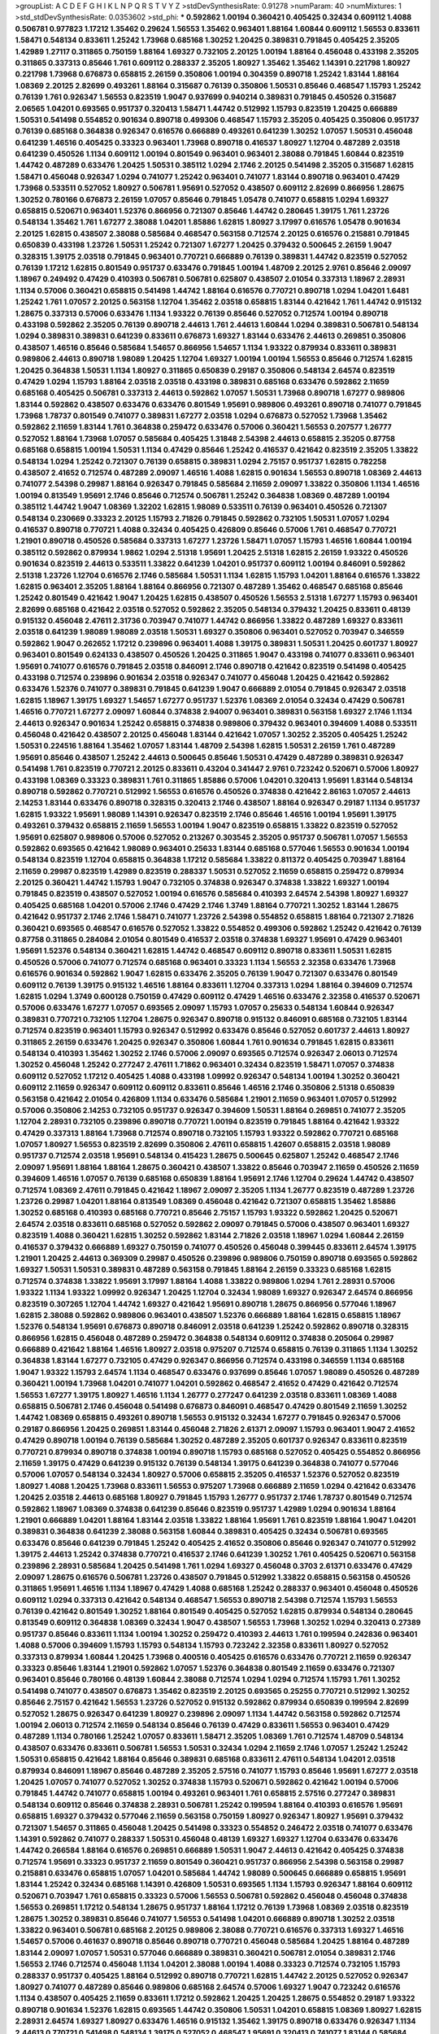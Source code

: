 >groupList:
A C D E F G H I K L
N P Q R S T V Y Z 
>stdDevSynthesisRate:
0.91278 
>numParam:
40
>numMixtures:
1
>std_stdDevSynthesisRate:
0.0353602
>std_phi:
***
0.592862 1.00194 0.360421 0.405425 0.32434 0.609112 1.4088 0.506781 0.977823 1.17212
1.35462 0.29624 1.56553 1.35462 0.963401 1.88164 1.60844 0.609112 1.56553 0.833611
1.58471 0.548134 0.833611 1.25242 1.73968 0.685168 1.30252 1.20425 0.389831 0.791845
0.405425 2.35205 1.42989 1.27117 0.311865 0.750159 1.88164 1.69327 0.732105 2.20125
1.00194 1.88164 0.456048 0.433198 2.35205 0.311865 0.337313 0.85646 1.761 0.609112
0.288337 2.35205 1.80927 1.35462 1.35462 1.14391 0.221798 1.80927 0.221798 1.73968
0.676873 0.658815 2.26159 0.350806 1.00194 0.304359 0.890718 1.25242 1.83144 1.88164
1.08369 2.20125 2.82699 0.493261 1.88164 0.315687 0.76139 0.350806 1.50531 0.85646
0.468547 1.15793 1.25242 0.76139 1.761 0.926347 1.56553 0.823519 1.9047 0.937699
0.940214 0.389831 0.791845 0.450526 0.315687 2.06565 1.04201 0.693565 0.951737 0.320413
1.58471 1.44742 0.512992 1.15793 0.823519 1.20425 0.666889 1.50531 0.541498 0.554852
0.901634 0.890718 0.499306 0.468547 1.15793 2.35205 0.405425 0.350806 0.951737 0.76139
0.685168 0.364838 0.926347 0.616576 0.666889 0.493261 0.641239 1.30252 1.07057 1.50531
0.456048 0.641239 1.46516 0.405425 0.33323 0.963401 1.73968 0.890718 0.416537 1.80927
1.12704 0.487289 2.03518 0.641239 0.450526 1.1134 0.609112 1.00194 0.801549 0.963401
0.963401 2.38088 0.791845 1.60844 0.823519 1.44742 0.487289 0.633476 1.20425 1.50531
0.385112 1.0294 2.1746 2.20125 0.541498 2.35205 0.315687 1.62815 1.58471 0.456048
0.926347 1.0294 0.741077 1.25242 0.963401 0.741077 1.83144 0.890718 0.963401 0.47429
1.73968 0.533511 0.527052 1.80927 0.506781 1.95691 0.527052 0.438507 0.609112 2.82699
0.866956 1.28675 1.30252 0.780166 0.676873 2.26159 1.07057 0.85646 0.791845 1.05478
0.741077 0.658815 1.0294 1.69327 0.658815 0.520671 0.963401 1.52376 0.866956 0.721307
0.85646 1.44742 0.280645 1.39175 1.761 1.23726 0.548134 1.35462 1.761 1.67277
2.38088 1.04201 1.85886 1.62815 1.80927 3.17997 0.616576 1.05478 0.901634 2.20125
1.62815 0.438507 2.38088 0.585684 0.468547 0.563158 0.712574 2.20125 0.616576 0.215881
0.791845 0.650839 0.433198 1.23726 1.50531 1.25242 0.721307 1.67277 1.20425 0.379432
0.500645 2.26159 1.9047 0.328315 1.39175 2.03518 0.791845 0.963401 0.770721 0.666889
0.76139 0.389831 1.44742 0.823519 0.527052 0.76139 1.17212 1.62815 0.801549 0.951737
0.633476 0.791845 1.00194 1.48709 2.20125 2.9761 0.85646 2.09097 1.18967 0.249492
0.47429 0.410393 0.506781 0.506781 0.625807 0.438507 2.01054 0.337313 1.18967 2.28931
1.1134 0.57006 0.360421 0.658815 0.541498 1.44742 1.88164 0.616576 0.770721 0.890718
1.0294 1.04201 1.6481 1.25242 1.761 1.07057 2.20125 0.563158 1.12704 1.35462
2.03518 0.658815 1.83144 0.421642 1.761 1.44742 0.915132 1.28675 0.337313 0.57006
0.633476 1.1134 1.93322 0.76139 0.85646 0.527052 0.712574 1.00194 0.890718 0.433198
0.592862 2.35205 0.76139 0.890718 2.44613 1.761 2.44613 1.60844 1.0294 0.389831
0.506781 0.548134 1.0294 0.389831 0.389831 0.641239 0.833611 0.676873 1.69327 1.83144
0.633476 2.44613 0.269851 0.350806 0.438507 1.46516 0.85646 0.585684 1.54657 0.866956
1.54657 1.1134 1.93322 0.879934 0.833611 0.389831 0.989806 2.44613 0.890718 1.98089
1.20425 1.12704 1.69327 1.00194 1.00194 1.56553 0.85646 0.712574 1.62815 1.20425
0.364838 1.50531 1.1134 1.80927 0.311865 0.650839 0.29187 0.350806 0.548134 2.64574
0.823519 0.47429 1.0294 1.15793 1.88164 2.03518 2.03518 0.433198 0.389831 0.685168
0.633476 0.592862 2.11659 0.685168 0.405425 0.506781 0.337313 2.44613 0.592862 1.07057
1.50531 1.73968 0.890718 1.67277 0.989806 1.83144 0.592862 0.438507 0.633476 0.633476
0.801549 1.95691 0.989806 0.493261 0.890718 0.741077 0.791845 1.73968 1.78737 0.801549
0.741077 0.389831 1.67277 2.03518 1.0294 0.676873 0.527052 1.73968 1.35462 0.592862
2.11659 1.83144 1.761 0.364838 0.259472 0.633476 0.57006 0.360421 1.56553 0.207577
1.26777 0.527052 1.88164 1.73968 1.07057 0.585684 0.405425 1.31848 2.54398 2.44613
0.658815 2.35205 0.87758 0.685168 0.658815 1.00194 1.50531 1.1134 0.47429 0.85646
1.25242 0.416537 0.421642 0.823519 2.35205 1.33822 0.548134 1.0294 1.25242 0.721307
0.76139 0.658815 0.389831 1.0294 2.75157 0.951737 1.62815 0.782258 0.438507 2.41652
0.712574 0.487289 2.09097 1.46516 1.4088 1.62815 0.901634 1.56553 0.890718 1.08369
2.44613 0.741077 2.54398 0.29987 1.88164 0.926347 0.791845 0.585684 2.11659 2.09097
1.33822 0.350806 1.1134 1.46516 1.00194 0.813549 1.95691 2.1746 0.85646 0.712574
0.506781 1.25242 0.364838 1.08369 0.487289 1.00194 0.385112 1.44742 1.9047 1.08369
1.32202 1.62815 1.98089 0.533511 0.76139 0.963401 0.450526 0.721307 0.548134 0.230669
0.33323 2.20125 1.15793 2.71826 0.791845 0.592862 0.732105 1.50531 1.07057 1.0294
0.416537 0.890718 0.770721 1.4088 0.32434 0.405425 0.426809 0.85646 0.57006 1.761
0.468547 0.770721 1.21901 0.890718 0.450526 0.585684 0.337313 1.67277 1.23726 1.58471
1.07057 1.15793 1.46516 1.60844 1.00194 0.385112 0.592862 0.879934 1.9862 1.0294
2.51318 1.95691 1.20425 2.51318 1.62815 2.26159 1.93322 0.450526 0.901634 0.823519
2.44613 0.533511 1.33822 0.641239 1.04201 0.951737 0.609112 1.00194 0.846091 0.592862
2.51318 1.23726 1.12704 0.616576 2.1746 0.585684 1.50531 1.1134 1.62815 1.15793
1.04201 1.88164 0.616576 1.33822 1.62815 0.963401 2.35205 1.88164 1.88164 0.866956
0.721307 0.487289 1.35462 0.468547 0.685168 0.85646 1.25242 0.801549 0.421642 1.9047
1.20425 1.62815 0.438507 0.450526 1.56553 2.51318 1.67277 1.15793 0.963401 2.82699
0.685168 0.421642 2.03518 0.527052 0.592862 2.35205 0.548134 0.379432 1.20425 0.833611
0.48139 0.915132 0.456048 2.47611 2.31736 0.703947 0.741077 1.44742 0.866956 1.33822
0.487289 1.69327 0.833611 2.03518 0.641239 1.98089 1.98089 2.03518 1.50531 1.69327
0.350806 0.963401 0.527052 0.703947 0.346559 0.592862 1.9047 0.262652 1.17212 0.239896
0.963401 1.4088 1.39175 0.389831 1.50531 1.20425 0.601737 1.80927 0.963401 0.801549
0.624133 0.438507 0.450526 1.20425 0.311865 1.9047 0.433198 0.741077 0.833611 0.963401
1.95691 0.741077 0.616576 0.791845 2.03518 0.846091 2.1746 0.890718 0.421642 0.823519
0.541498 0.405425 0.433198 0.712574 0.239896 0.901634 2.03518 0.926347 0.741077 0.456048
1.20425 0.421642 0.592862 0.633476 1.52376 0.741077 0.389831 0.791845 0.641239 1.9047
0.666889 2.01054 0.791845 0.926347 2.03518 1.62815 1.18967 1.39175 1.69327 1.54657
1.67277 0.951737 1.52376 1.08369 2.01054 0.32434 0.47429 0.506781 1.46516 0.770721
1.67277 2.09097 1.60844 0.374838 2.94007 0.963401 0.389831 0.563158 1.69327 2.1746
1.1134 2.44613 0.926347 0.901634 1.25242 0.658815 0.374838 0.989806 0.379432 0.963401
0.394609 1.4088 0.533511 0.456048 0.421642 0.438507 2.20125 0.456048 1.83144 0.421642
1.07057 1.30252 2.35205 0.405425 1.25242 1.50531 0.224516 1.88164 1.35462 1.07057
1.83144 1.48709 2.54398 1.62815 1.50531 2.26159 1.761 0.487289 1.95691 0.85646
0.438507 1.25242 2.44613 0.500645 0.85646 1.50531 0.47429 0.487289 0.389831 0.926347
0.541498 1.761 0.823519 0.770721 2.20125 0.833611 0.43204 0.341447 2.9761 0.723242
0.520671 0.57006 1.80927 0.433198 1.08369 0.33323 0.389831 1.761 0.311865 1.85886
0.57006 1.04201 0.320413 1.95691 1.83144 0.548134 0.890718 0.592862 0.770721 0.512992
1.56553 0.616576 0.450526 0.374838 0.421642 2.86163 1.07057 2.44613 2.14253 1.83144
0.633476 0.890718 0.328315 0.320413 2.1746 0.438507 1.88164 0.926347 0.29187 1.1134
0.951737 1.62815 1.93322 1.95691 1.98089 1.14391 0.926347 0.823519 2.1746 0.85646
1.46516 1.00194 1.95691 1.39175 0.493261 0.379432 0.658815 2.11659 1.56553 1.00194
1.9047 0.823519 0.658815 1.33822 0.823519 0.527052 1.95691 0.625807 0.989806 0.57006
0.527052 0.213267 0.303545 2.35205 0.951737 0.506781 1.07057 1.56553 0.592862 0.693565
0.421642 1.98089 0.963401 0.25633 1.83144 0.685168 0.577046 1.56553 0.901634 1.00194
0.548134 0.823519 1.12704 0.658815 0.364838 1.17212 0.585684 1.33822 0.811372 0.405425
0.703947 1.88164 2.11659 0.29987 0.823519 1.42989 0.823519 0.288337 1.50531 0.527052
2.11659 0.658815 0.259472 0.879934 2.20125 0.360421 1.44742 1.15793 1.9047 0.732105
0.374838 0.926347 0.374838 1.33822 1.69327 1.00194 0.791845 0.823519 0.438507 0.527052
1.00194 0.616576 0.585684 0.410393 2.64574 2.54398 1.80927 1.69327 0.405425 0.685168
1.04201 0.57006 2.1746 0.47429 2.1746 1.3749 1.88164 0.770721 1.30252 1.83144
1.28675 0.421642 0.951737 2.1746 2.1746 1.58471 0.741077 1.23726 2.54398 0.554852
0.658815 1.88164 0.721307 2.71826 0.360421 0.693565 0.468547 0.616576 0.527052 1.33822
0.554852 0.499306 0.592862 1.25242 0.421642 0.76139 0.87758 0.311865 0.284084 2.01054
0.801549 0.416537 2.03518 0.374838 1.69327 1.95691 0.47429 0.963401 1.95691 1.52376
0.548134 0.360421 1.62815 1.44742 0.468547 0.609112 0.890718 0.833611 1.50531 1.62815
0.450526 0.57006 0.741077 0.712574 0.685168 0.963401 0.33323 1.1134 1.56553 2.32358
0.633476 1.73968 0.616576 0.901634 0.592862 1.9047 1.62815 0.633476 2.35205 0.76139
1.9047 0.721307 0.633476 0.801549 0.609112 0.76139 1.39175 0.915132 1.46516 1.88164
0.833611 1.12704 0.337313 1.0294 1.88164 0.394609 0.712574 1.62815 1.0294 1.3749
0.600128 0.750159 0.47429 0.609112 0.47429 1.46516 0.633476 2.32358 0.416537 0.520671
0.57006 0.633476 1.67277 1.07057 0.693565 2.09097 1.15793 1.07057 0.25633 0.548134
1.60844 0.926347 0.389831 0.770721 0.732105 1.12704 1.28675 0.926347 0.890718 0.915132
0.846091 0.685168 0.732105 1.83144 0.712574 0.823519 0.963401 1.15793 0.926347 0.512992
0.633476 0.85646 0.527052 0.601737 2.44613 1.80927 0.311865 2.26159 0.633476 1.20425
0.926347 0.350806 1.60844 1.761 0.901634 0.791845 1.62815 0.833611 0.548134 0.410393
1.35462 1.30252 2.1746 0.57006 2.09097 0.693565 0.712574 0.926347 2.06013 0.712574
1.30252 0.456048 1.25242 0.277247 2.47611 1.71862 0.963401 0.32434 0.823519 1.58471
1.07057 0.374838 0.609112 0.527052 1.17212 0.405425 1.4088 0.433198 1.09992 0.926347
0.548134 1.00194 1.30252 0.360421 0.609112 2.11659 0.926347 0.609112 0.609112 0.833611
0.85646 1.46516 2.1746 0.350806 2.51318 0.650839 0.563158 0.421642 2.01054 0.426809
1.1134 0.633476 0.585684 1.21901 2.11659 0.963401 1.07057 0.512992 0.57006 0.350806
2.14253 0.732105 0.951737 0.926347 0.394609 1.50531 1.88164 0.269851 0.741077 2.35205
1.12704 2.28931 0.732105 0.239896 0.890718 0.770721 1.00194 0.823519 0.791845 1.88164
0.421642 1.93322 0.47429 0.337313 1.88164 1.73968 0.712574 0.890718 0.732105 1.15793
1.93322 0.592862 0.770721 0.685168 1.07057 1.80927 1.56553 0.823519 2.82699 0.350806
2.47611 0.658815 1.42607 0.658815 2.03518 1.98089 0.951737 0.712574 2.03518 1.95691
0.548134 0.415423 1.28675 0.500645 0.625807 1.25242 0.468547 2.1746 2.09097 1.95691
1.88164 1.88164 1.28675 0.360421 0.438507 1.33822 0.85646 0.703947 2.11659 0.450526
2.11659 0.394609 1.46516 1.07057 0.76139 0.685168 0.650839 1.88164 1.95691 2.1746
1.12704 0.29624 1.44742 0.438507 0.712574 1.08369 2.47611 0.791845 0.421642 1.18967
2.09097 2.35205 1.1134 1.26777 0.823519 0.487289 1.23726 1.23726 0.29987 1.04201
1.88164 0.813549 1.08369 0.456048 0.421642 0.721307 0.658815 1.35462 1.85886 1.30252
0.685168 0.410393 0.685168 0.770721 0.85646 2.75157 1.15793 1.93322 0.592862 1.20425
0.520671 2.64574 2.03518 0.833611 0.685168 0.527052 0.592862 2.09097 0.791845 0.57006
0.438507 0.963401 1.69327 0.823519 1.4088 0.360421 1.62815 1.30252 0.592862 1.83144
2.71826 2.03518 1.18967 1.0294 1.60844 2.26159 0.416537 0.379432 0.666889 1.69327
0.750159 0.741077 0.450526 0.456048 0.399445 0.833611 2.64574 1.39175 1.21901 1.20425
2.44613 0.369309 0.29987 0.450526 0.239896 0.989806 0.750159 0.890718 0.693565 0.592862
1.69327 1.50531 1.50531 0.389831 0.487289 0.563158 0.791845 1.88164 2.26159 0.33323
0.685168 1.62815 0.712574 0.374838 1.33822 1.95691 3.17997 1.88164 1.4088 1.33822
0.989806 1.0294 1.761 2.28931 0.57006 1.93322 1.1134 1.93322 1.09992 0.926347
1.20425 1.12704 0.32434 1.98089 1.69327 0.926347 2.64574 0.866956 0.823519 0.307265
1.12704 1.44742 1.69327 0.421642 1.95691 0.890718 1.28675 0.866956 0.577046 1.18967
1.62815 2.38088 0.592862 0.989806 0.963401 0.438507 1.52376 0.666889 1.88164 1.62815
0.658815 1.18967 1.52376 0.548134 1.95691 0.676873 0.890718 0.846091 2.03518 0.641239
1.25242 0.592862 0.890718 0.328315 0.866956 1.62815 0.456048 0.487289 0.259472 0.364838
0.548134 0.609112 0.374838 0.205064 0.29987 0.666889 0.421642 1.88164 1.46516 1.80927
2.03518 0.975207 0.712574 0.658815 0.76139 0.311865 1.1134 1.30252 0.364838 1.83144
1.67277 0.732105 0.47429 0.926347 0.866956 0.712574 0.433198 0.346559 1.1134 0.685168
1.9047 1.93322 1.15793 2.64574 1.1134 0.468547 0.633476 0.937699 0.85646 1.07057
1.98089 0.450526 0.487289 0.360421 1.00194 1.73968 1.04201 0.741077 1.04201 0.592862
0.468547 2.41652 0.47429 0.421642 0.712574 1.56553 1.67277 1.39175 1.80927 1.46516
1.1134 1.26777 0.277247 0.641239 2.03518 0.833611 1.08369 1.4088 0.658815 0.506781
2.1746 0.456048 0.541498 0.676873 0.846091 0.468547 0.47429 0.801549 2.11659 1.30252
1.44742 1.08369 0.658815 0.493261 0.890718 1.56553 0.915132 0.32434 1.67277 0.791845
0.926347 0.57006 0.29187 0.866956 1.20425 0.269851 1.83144 0.456048 2.71826 2.61371
2.09097 1.15793 0.963401 1.9047 2.41652 0.47429 0.890718 1.00194 0.76139 0.585684
1.30252 0.487289 2.35205 0.601737 0.926347 0.833611 0.823519 0.770721 0.879934 0.890718
0.374838 1.00194 0.890718 1.15793 0.685168 0.527052 0.405425 0.554852 0.866956 2.11659
1.39175 0.47429 0.641239 0.915132 0.76139 0.548134 1.39175 0.641239 0.364838 0.741077
0.577046 0.57006 1.07057 0.548134 0.32434 1.80927 0.57006 0.658815 2.35205 0.416537
1.52376 0.527052 0.823519 1.80927 1.4088 1.20425 1.73968 0.833611 1.56553 0.975207
1.73968 0.666889 2.11659 1.0294 0.421642 0.633476 1.20425 2.03518 2.44613 0.685168
1.80927 0.791845 1.15793 1.26777 0.951737 2.1746 1.78737 0.801549 0.712574 0.592862
1.18967 1.08369 0.374838 0.641239 0.85646 0.823519 0.951737 1.42989 1.0294 0.901634
1.88164 1.21901 0.666889 1.04201 1.88164 1.83144 2.03518 1.33822 1.88164 1.95691
1.761 0.823519 1.88164 1.9047 1.04201 0.389831 0.364838 0.641239 2.38088 0.563158
1.60844 0.389831 0.405425 0.32434 0.506781 0.693565 0.633476 0.85646 0.641239 0.791845
1.25242 0.405425 2.41652 0.350806 0.85646 0.926347 0.741077 0.512992 1.39175 2.44613
1.25242 0.374838 0.770721 0.416537 2.1746 0.641239 1.30252 1.761 0.405425 0.520671
0.563158 0.239896 2.28931 0.585684 1.20425 0.541498 1.761 1.0294 1.69327 0.456048
0.3703 2.61371 0.633476 0.47429 2.09097 1.28675 0.616576 0.506781 1.23726 0.438507
0.791845 0.512992 1.33822 0.658815 0.563158 0.450526 0.311865 1.95691 1.46516 1.1134
1.18967 0.47429 1.4088 0.685168 1.25242 0.288337 0.963401 0.456048 0.450526 0.609112
1.0294 0.337313 0.421642 0.548134 0.468547 1.56553 0.890718 2.54398 0.712574 1.15793
1.56553 0.76139 0.421642 0.801549 1.30252 1.88164 0.801549 0.405425 0.527052 1.62815
0.879934 0.548134 0.280645 0.813549 0.609112 0.364838 1.08369 0.32434 1.9047 0.438507
1.56553 1.73968 1.30252 1.0294 0.320413 0.27389 0.951737 0.85646 0.833611 1.1134
1.00194 1.30252 0.259472 0.410393 2.44613 1.761 0.199594 0.242836 0.963401 1.4088
0.57006 0.394609 1.15793 1.15793 0.548134 1.15793 0.723242 2.32358 0.833611 1.80927
0.527052 0.337313 0.879934 1.60844 1.20425 1.73968 0.400516 0.405425 0.616576 0.633476
0.770721 2.11659 0.926347 0.33323 0.85646 1.83144 1.21901 0.592862 1.07057 1.52376
0.364838 0.801549 2.11659 0.633476 0.721307 0.963401 0.85646 0.780166 0.48139 1.60844
2.38088 0.712574 1.0294 1.0294 0.712574 1.15793 1.761 1.30252 0.541498 0.741077
0.438507 0.676873 1.35462 0.823519 2.20125 0.693565 0.25255 0.770721 0.512992 1.30252
0.85646 2.75157 0.421642 1.56553 1.23726 0.527052 0.915132 0.592862 0.879934 0.650839
0.199594 2.82699 0.527052 1.28675 0.926347 0.641239 1.80927 0.239896 2.09097 1.1134
1.44742 0.563158 0.592862 0.712574 1.00194 2.06013 0.712574 2.11659 0.548134 0.85646
0.76139 0.47429 0.833611 1.56553 0.963401 0.47429 0.487289 1.1134 0.780166 1.25242
1.07057 0.833611 1.58471 2.35205 1.08369 1.761 0.712574 1.48709 0.548134 0.438507
0.633476 0.833611 0.506781 1.56553 1.50531 0.32434 1.0294 2.11659 2.1746 1.07057
1.25242 1.25242 1.50531 0.658815 0.421642 1.88164 0.85646 0.389831 0.685168 0.833611
2.47611 0.548134 1.04201 2.03518 0.879934 0.846091 1.18967 0.85646 0.487289 2.35205
2.57516 0.741077 1.15793 0.85646 1.95691 1.67277 2.03518 1.20425 1.07057 0.741077
0.527052 1.30252 0.374838 1.15793 0.520671 0.592862 0.421642 1.00194 0.57006 0.791845
1.44742 0.741077 0.658815 1.00194 0.493261 0.963401 1.761 0.658815 2.57516 0.277247
0.389831 0.548134 0.609112 0.85646 0.374838 2.28931 0.506781 1.25242 0.199594 1.88164
0.410393 0.616576 1.95691 0.658815 1.69327 0.379432 0.577046 2.11659 0.563158 0.750159
1.80927 0.926347 1.80927 1.95691 0.379432 0.721307 1.54657 0.311865 0.456048 1.20425
0.541498 0.33323 0.554852 0.246472 2.03518 0.741077 0.633476 1.14391 0.592862 0.741077
0.288337 1.50531 0.456048 0.48139 1.69327 1.69327 1.12704 0.633476 0.633476 1.44742
0.266584 1.88164 0.616576 0.269851 0.666889 1.50531 1.9047 2.44613 0.421642 0.405425
0.374838 0.712574 1.95691 0.33323 0.951737 2.11659 0.801549 0.360421 0.951737 0.866956
2.54398 0.563158 0.29987 0.215881 0.633476 0.658815 1.07057 1.04201 0.585684 1.44742
1.98089 0.500645 0.666889 0.658815 1.95691 1.83144 1.25242 0.32434 0.685168 1.14391
0.426809 1.50531 0.693565 1.1134 1.15793 0.926347 1.88164 0.609112 0.520671 0.703947
1.761 0.658815 0.33323 0.57006 1.56553 0.506781 0.592862 0.456048 0.456048 0.374838
1.56553 0.269851 1.17212 0.548134 1.28675 0.951737 1.88164 1.17212 0.76139 1.73968
1.08369 2.03518 0.823519 1.28675 1.30252 0.389831 0.85646 0.741077 1.56553 0.541498
1.04201 0.666889 0.890718 1.30252 2.03518 1.33822 0.963401 0.506781 0.685168 2.20125
0.989806 2.38088 0.770721 0.616576 0.337313 1.69327 1.46516 1.54657 0.57006 0.461637
0.890718 0.85646 0.890718 0.770721 0.456048 0.585684 1.20425 1.88164 0.487289 1.83144
2.09097 1.07057 1.50531 0.577046 0.666889 0.389831 0.360421 0.506781 2.01054 0.389831
2.1746 1.56553 2.1746 0.712574 0.456048 1.1134 1.04201 2.38088 1.00194 1.4088
0.33323 0.712574 0.732105 1.15793 0.288337 0.951737 0.405425 1.88164 0.512992 0.890718
0.770721 1.62815 1.44742 2.20125 0.527052 0.926347 1.80927 0.741077 0.487289 0.85646
0.989806 0.685168 2.64574 0.57006 1.69327 1.9047 0.723242 0.616576 1.1134 0.438507
0.405425 2.11659 0.833611 1.17212 0.592862 1.20425 1.20425 1.28675 0.554852 0.29187
1.93322 0.890718 0.901634 1.52376 1.62815 0.693565 1.44742 0.350806 1.50531 1.04201
0.658815 1.08369 1.80927 1.62815 2.28931 2.64574 1.69327 1.80927 0.633476 1.46516
0.915132 1.35462 1.39175 0.890718 0.633476 0.926347 1.1134 2.44613 0.770721 0.541498
0.548134 1.39175 0.527052 0.468547 1.95691 0.320413 0.741077 1.83144 0.585684 0.791845
0.926347 0.563158 2.44613 1.67277 2.61371 0.438507 0.450526 1.80927 0.685168 2.1746
2.44613 0.364838 0.57006 0.493261 0.937699 1.73968 0.633476 0.741077 0.308089 0.233496
0.833611 1.07057 0.633476 0.379432 1.28675 0.658815 1.50531 0.770721 1.62815 0.926347
2.03518 1.80927 0.791845 1.35462 0.791845 1.67277 2.28931 1.20425 0.685168 1.4088
0.926347 0.512992 1.21901 0.890718 0.585684 0.389831 1.98089 0.249492 0.616576 0.520671
0.57006 1.18967 2.20125 0.641239 1.67277 2.20125 1.30252 1.50531 1.08369 0.741077
2.03518 2.28931 0.433198 0.364838 0.19665 1.30252 0.770721 0.221798 0.951737 1.48709
1.33822 0.866956 2.28931 1.93322 0.548134 1.39175 0.506781 2.20125 2.03518 0.360421
1.15793 1.20425 0.780166 1.28675 0.890718 0.374838 1.08369 1.35462 0.563158 0.433198
0.421642 0.823519 1.20425 0.833611 1.33822 0.554852 1.83144 1.56553 1.62815 2.1746
1.88164 2.20125 0.592862 1.15793 2.03518 0.487289 0.843827 0.364838 0.527052 1.0294
2.01054 0.563158 1.25242 1.88164 1.23726 1.83144 1.67277 1.01422 0.901634 2.26159
0.801549 0.500645 0.405425 0.364838 0.527052 2.26159 1.37122 0.450526 0.405425 0.487289
2.35205 2.11659 0.389831 1.9047 0.32434 1.0294 1.44742 0.633476 0.389831 0.616576
0.609112 1.28675 1.04201 0.360421 1.56553 2.1746 1.15793 0.32434 1.15793 1.30252
0.364838 0.975207 0.823519 0.48139 1.6481 0.641239 0.600128 0.741077 0.712574 1.95691
2.82699 2.20125 1.4088 0.685168 0.468547 0.47429 1.56553 0.421642 0.915132 2.11659
0.770721 0.658815 1.83144 0.346559 0.500645 0.541498 0.625807 0.506781 2.03518 0.926347
1.56553 0.926347 0.703947 1.83144 0.421642 0.712574 0.438507 1.4088 0.801549 1.23726
0.685168 1.95691 1.23726 0.616576 0.554852 0.741077 0.385112 0.685168 0.823519 1.35462
1.25242 1.04201 1.0294 0.308089 0.468547 0.741077 0.641239 1.9047 0.963401 0.633476
0.592862 2.20125 1.83144 0.585684 2.11659 1.88164 0.416537 0.85646 2.06013 0.57006
0.57006 0.823519 0.520671 0.47429 1.44742 0.926347 0.3703 1.69327 0.468547 0.926347
0.374838 0.527052 2.03518 0.47429 2.26159 0.147628 0.801549 1.07057 0.676873 0.280645
0.801549 0.85646 0.527052 2.11659 1.9047 0.433198 0.394609 1.07057 3.97497 3.17997
0.85646 2.11659 1.93322 0.389831 1.15793 0.823519 0.506781 0.57006 1.20425 0.364838
1.4088 0.85646 0.989806 2.28931 0.937699 1.6481 1.4088 0.823519 0.685168 0.468547
0.405425 0.456048 1.50531 0.658815 0.438507 0.685168 0.721307 0.57006 0.487289 1.1134
1.80927 0.801549 0.450526 1.56553 0.658815 1.44742 0.416537 0.389831 0.963401 2.28931
1.80927 1.42989 1.46516 1.25242 0.823519 0.379432 1.98089 1.23726 1.18967 0.527052
2.01054 0.770721 1.28675 0.823519 1.01422 0.732105 1.50531 0.926347 0.963401 2.01054
0.609112 1.33822 0.823519 2.28931 0.712574 0.389831 1.46516 0.770721 0.676873 1.07057
0.989806 1.73968 0.801549 0.801549 0.823519 0.76139 0.512992 0.633476 0.405425 2.35205
0.712574 0.616576 0.666889 1.83144 1.08369 3.09514 0.487289 0.633476 2.11659 0.963401
0.801549 0.400516 1.0294 1.33822 1.28675 0.389831 0.791845 2.28931 0.937699 1.25242
1.17212 0.405425 1.15793 0.791845 0.468547 0.823519 2.1746 1.62815 2.32358 0.421642
1.08369 0.563158 1.04201 0.506781 1.15793 0.554852 1.04201 0.29987 1.35462 1.15793
0.438507 1.20425 0.915132 0.592862 0.57006 0.890718 1.31848 1.60844 1.88164 0.585684
0.685168 0.833611 0.230669 0.666889 1.00194 2.01054 0.650839 0.633476 0.658815 0.85646
0.890718 1.07057 1.23726 1.14391 1.20425 0.609112 0.506781 2.54398 2.35205 1.50531
0.712574 1.33822 0.239896 0.512992 2.64574 0.57006 0.752171 1.4088 2.47611 1.1134
0.963401 1.50531 2.51318 2.11659 0.833611 0.57006 0.609112 0.585684 1.761 2.26159
2.03518 0.450526 2.09097 0.585684 1.26777 0.493261 0.57006 0.658815 0.487289 0.405425
0.450526 0.712574 1.1134 0.963401 2.20125 0.541498 0.823519 0.685168 1.60844 0.493261
1.28675 0.487289 0.823519 0.685168 2.22823 0.456048 0.487289 0.732105 1.88164 0.685168
0.926347 0.421642 1.35462 2.03518 1.52376 0.801549 0.770721 2.03518 1.69327 1.35462
1.1134 1.44742 1.54657 0.438507 1.88164 1.33822 1.35462 0.320413 0.506781 1.25242
0.750159 0.76139 1.73968 1.83144 0.520671 1.4088 0.791845 1.4088 0.433198 2.51318
1.23726 0.520671 2.03518 0.438507 0.33323 0.416537 2.11659 0.350806 1.23726 0.633476
0.592862 1.80927 0.337313 1.30252 0.527052 0.926347 0.147628 1.1134 0.833611 1.08369
0.685168 0.963401 1.73968 0.890718 0.823519 0.666889 1.15793 0.732105 0.585684 1.50531
0.438507 2.20125 1.23726 0.374838 0.346559 0.843827 0.721307 0.355105 1.00194 0.890718
0.712574 0.741077 2.64574 1.1134 0.712574 1.73968 0.364838 0.712574 0.57006 0.693565
1.0294 0.48139 1.69327 0.405425 0.493261 0.374838 0.405425 1.27117 0.456048 1.88164
0.633476 0.712574 0.500645 0.450526 1.28675 1.15793 1.04201 2.03518 0.405425 1.15793
0.527052 1.39175 0.506781 0.541498 0.280645 1.07057 2.03518 1.04201 1.23726 1.88164
0.533511 1.52376 1.95691 0.360421 1.95691 0.288337 0.833611 0.269851 1.80927 0.405425
0.732105 0.487289 0.741077 0.577046 0.633476 1.15793 0.57006 1.62815 2.28931 0.963401
0.666889 0.500645 0.616576 1.0294 1.07057 1.28675 0.394609 1.46516 0.685168 0.741077
0.85646 2.38088 2.03518 1.20425 0.658815 0.328315 1.73968 0.389831 1.69327 1.1134
2.75157 0.741077 2.32358 1.44742 1.4088 1.95691 0.801549 0.421642 1.95691 0.963401
0.57006 1.33822 2.1746 2.28931 0.801549 1.56553 0.609112 2.44613 0.421642 0.641239
0.487289 0.57006 0.685168 0.890718 1.35462 0.712574 0.29187 0.493261 1.73968 0.76139
0.658815 2.03518 0.833611 0.389831 0.421642 0.666889 0.269851 0.548134 1.33822 0.780166
0.500645 1.1134 0.487289 1.50531 0.487289 0.693565 0.703947 2.94007 1.9047 1.44742
0.963401 1.46516 0.741077 0.633476 1.56553 1.0294 1.44742 1.4088 1.04201 1.28675
0.147628 0.48139 0.823519 0.833611 1.93322 0.563158 1.1134 0.438507 0.741077 0.76139
2.03518 2.54398 0.666889 0.676873 0.703947 1.20425 1.00194 0.741077 0.963401 0.456048
2.11659 0.823519 0.57006 0.493261 0.732105 0.350806 2.14253 0.813549 0.374838 0.57006
0.308089 0.548134 0.328315 0.85646 0.548134 0.374838 0.266584 0.374838 2.1746 1.28675
0.937699 2.75157 1.761 2.09097 1.07057 0.693565 2.11659 2.82699 0.346559 0.666889
0.177438 1.73968 1.52376 0.676873 0.616576 1.17212 0.76139 0.487289 0.487289 2.1746
0.641239 0.712574 1.761 1.0294 1.88164 2.03518 0.76139 0.456048 0.685168 0.963401
0.685168 0.676873 2.03518 0.57006 0.823519 0.563158 0.963401 0.616576 1.1134 2.31736
2.26159 1.4088 1.83144 2.03518 1.0294 0.609112 2.41652 0.951737 0.85646 0.592862
1.01422 0.609112 2.1746 0.703947 0.658815 0.703947 1.17212 0.685168 2.09097 0.85646
0.937699 2.54398 0.926347 0.563158 0.890718 1.30252 0.487289 0.360421 1.88164 0.266584
2.44613 2.22823 0.609112 0.280645 0.649098 0.548134 0.989806 2.75157 0.57006 1.93322
1.23726 1.56553 1.761 0.487289 0.666889 0.493261 1.83144 1.95691 1.0294 1.80927
0.890718 1.60844 1.17212 1.83144 1.25242 0.506781 2.47611 0.721307 0.493261 0.658815
0.666889 0.609112 0.585684 0.791845 0.989806 1.67277 2.26159 0.592862 1.44742 0.346559
0.633476 0.379432 0.770721 1.04201 1.00194 0.633476 1.4088 1.0294 2.11659 1.15793
0.801549 0.389831 0.890718 0.963401 0.609112 1.0294 2.20125 2.11659 0.712574 0.374838
0.625807 1.80927 0.650839 0.616576 0.548134 1.39175 2.1746 2.35205 1.80927 2.03518
1.67277 1.12704 1.54657 0.616576 1.28675 2.26159 1.28675 0.456048 2.26159 2.35205
0.641239 0.76139 1.95691 0.438507 0.926347 1.30252 2.35205 1.60844 2.47611 0.712574
0.770721 0.320413 1.56553 0.641239 0.57006 0.823519 0.548134 1.80927 1.52376 0.879934
2.01054 0.609112 1.20425 1.85886 0.833611 0.791845 0.741077 0.350806 0.963401 0.712574
0.29987 1.62815 0.360421 0.262652 1.20425 0.506781 1.30252 1.46516 2.03518 1.54657
1.60844 0.658815 0.548134 0.890718 1.4088 1.95691 1.08369 1.80927 0.592862 0.311865
0.548134 0.989806 2.35205 1.58471 0.658815 1.95691 0.548134 0.57006 0.782258 0.506781
0.616576 1.23726 0.337313 1.23726 0.926347 2.38088 1.07057 1.69327 0.32434 1.50531
0.890718 0.693565 0.500645 2.03518 1.35462 0.548134 0.166062 1.88164 0.400516 2.01054
0.685168 2.86163 1.83144 0.153534 1.95691 2.51318 1.88164 1.60844 1.761 0.625807
0.506781 2.09097 1.50531 0.712574 1.0294 1.25242 0.527052 0.879934 2.11659 0.791845
1.95691 0.548134 1.35462 0.890718 0.926347 0.685168 0.937699 0.658815 1.85389 1.08369
1.69327 2.1746 0.346559 1.60844 0.801549 0.963401 1.0294 0.421642 0.421642 0.456048
0.25633 1.69327 0.548134 0.989806 1.44742 0.926347 0.791845 0.592862 0.410393 1.9047
1.52376 0.890718 0.47429 1.95691 1.00194 0.468547 1.07057 1.28675 0.527052 1.04201
1.67277 0.249492 1.00194 2.64574 0.823519 1.44742 0.823519 0.712574 0.527052 1.62815
1.39175 1.4088 0.191917 1.67277 0.685168 1.54657 1.69327 0.890718 0.813549 0.450526
0.609112 1.95691 0.563158 0.658815 1.00194 1.35462 0.592862 1.35462 0.801549 0.360421
0.592862 1.07057 0.823519 2.03518 0.337313 0.438507 1.56553 0.823519 2.23421 1.56553
0.890718 0.937699 1.80927 0.563158 1.98089 0.712574 1.30252 2.03518 1.37122 1.35462
0.741077 1.33822 1.95691 0.506781 0.951737 1.62815 1.761 1.15793 2.03518 0.47429
1.0294 0.585684 0.693565 0.813549 0.487289 1.25242 0.360421 1.80927 2.54398 2.11659
1.28675 0.379432 0.438507 0.456048 0.389831 1.23726 0.189594 1.18967 1.62815 1.95691
1.30252 1.35462 0.394609 1.00194 0.462875 0.47429 1.28675 0.421642 0.866956 2.03518
1.95691 0.712574 2.03518 2.38088 1.761 0.846091 1.67277 0.833611 0.506781 0.405425
0.548134 0.693565 0.989806 0.890718 1.73968 0.405425 2.64574 1.0294 0.791845 0.364838
2.28931 0.712574 0.666889 0.963401 0.311865 1.4088 1.1134 2.26159 1.88164 0.633476
1.56553 1.44742 0.360421 0.616576 0.563158 1.73968 2.71826 0.346559 1.83144 1.20425
1.00194 0.47429 1.01694 0.487289 1.00194 1.56553 1.07057 1.56553 0.433198 0.823519
0.487289 0.616576 1.98089 0.732105 1.31848 1.62815 0.85646 0.438507 0.989806 0.641239
1.15793 0.592862 0.890718 1.62815 0.791845 0.29187 0.400516 1.761 0.641239 1.3749
0.541498 2.22823 0.32434 0.506781 0.712574 0.658815 1.35462 1.88164 1.95691 0.926347
1.69327 2.20125 1.4088 1.18967 0.527052 0.259472 0.527052 1.58471 0.712574 0.47429
0.76139 0.493261 0.563158 1.62815 0.350806 0.926347 0.405425 0.813549 1.69327 1.73968
1.95691 0.548134 0.506781 1.07057 1.23726 1.56553 0.389831 1.88164 0.666889 0.833611
0.703947 0.85646 2.01054 1.88164 2.1746 2.03518 1.15793 0.741077 0.641239 0.548134
0.823519 0.48139 1.25242 0.732105 1.23726 1.28675 0.416537 0.320413 1.83144 0.487289
1.33822 0.741077 0.450526 0.963401 0.456048 0.438507 0.963401 0.801549 0.741077 1.08369
1.62815 1.56553 1.62815 1.69327 1.0294 2.54398 2.20125 1.35462 0.963401 0.563158
0.609112 1.17212 0.823519 1.20425 0.541498 1.15793 1.54657 0.421642 1.6481 1.73968
1.18967 2.26159 0.76139 1.54657 0.269851 1.71402 1.4088 1.761 2.64574 0.421642
0.85646 0.823519 0.374838 1.25242 1.62815 0.433198 0.658815 0.712574 0.389831 1.15793
0.585684 0.989806 0.506781 1.60844 0.337313 1.20425 0.85646 0.259472 0.685168 0.791845
0.548134 0.438507 0.685168 1.20425 2.09097 0.741077 0.85646 0.633476 0.616576 1.25242
0.184536 0.650839 2.11659 0.833611 0.450526 2.01054 0.487289 0.712574 2.09097 0.57006
0.421642 0.693565 0.741077 0.791845 0.658815 1.0294 0.703947 0.506781 0.791845 2.09097
0.29987 1.62815 0.926347 1.25242 1.83144 0.487289 2.26159 0.658815 2.54398 0.658815
0.57006 1.83144 0.320413 0.693565 1.15793 0.693565 0.879934 0.833611 0.703947 1.88164
1.95691 1.73968 2.28931 1.00194 0.438507 1.9047 0.666889 0.421642 0.866956 0.410393
0.468547 1.50531 2.54398 1.05761 0.732105 1.21901 0.609112 1.52376 0.400516 0.770721
2.03518 1.00194 0.951737 0.288337 0.685168 0.389831 1.69327 0.801549 2.01054 0.801549
2.11659 1.44742 0.468547 0.585684 0.676873 0.389831 0.76139 0.527052 0.433198 0.563158
1.39175 0.230669 1.28675 0.890718 0.926347 0.890718 1.1134 0.658815 2.44613 0.337313
0.685168 0.456048 1.88164 0.609112 0.963401 0.527052 0.658815 0.548134 1.15793 2.1746
1.80927 0.29987 0.712574 1.88164 0.741077 1.28675 2.64574 0.609112 0.721307 3.17997
0.712574 1.95691 1.20425 1.04201 1.04201 2.03518 1.25242 1.78737 1.44742 0.512992
1.93322 1.93322 0.280645 0.926347 0.791845 1.08369 2.09097 1.1134 0.915132 1.67277
1.761 1.20425 1.08369 2.47611 1.44742 0.269851 2.03518 0.394609 2.11659 1.56553
1.00194 0.926347 0.85646 1.761 1.54657 1.69327 0.85646 0.47429 0.76139 0.32434
1.17212 1.56553 0.890718 0.782258 0.563158 2.71826 1.14391 1.12704 0.963401 0.658815
0.410393 0.823519 1.4088 0.506781 2.03518 0.741077 0.379432 1.93322 0.438507 2.54398
0.438507 0.527052 0.548134 1.95691 0.487289 2.11659 2.35205 0.394609 1.80927 1.35462
1.18967 1.67277 0.926347 0.548134 0.389831 1.62815 0.703947 1.9047 0.658815 1.28675
0.770721 0.221798 0.563158 3.39782 1.9047 0.85646 0.374838 0.846091 0.57006 0.48139
0.493261 1.08369 0.374838 1.23726 0.433198 0.585684 0.85646 0.563158 0.641239 1.44742
1.07057 0.833611 0.732105 0.963401 0.438507 0.548134 1.80927 1.62815 1.62815 0.823519
0.350806 0.487289 2.11659 1.9047 1.28675 2.38088 2.38088 0.527052 1.30252 0.770721
0.650839 0.791845 0.85646 1.00194 1.761 0.926347 0.585684 1.07057 2.51318 1.25242
0.389831 0.364838 0.963401 0.269851 2.94007 0.426809 1.80927 2.61371 1.83144 0.249492
0.963401 0.741077 0.341447 0.890718 0.975207 1.44742 2.20125 0.506781 1.80927 0.801549
0.308089 0.450526 1.62815 0.487289 1.69327 0.47429 2.1746 0.585684 0.770721 1.80927
2.57516 1.46516 0.320413 2.38088 0.703947 0.741077 0.770721 2.11659 0.32434 0.506781
1.95691 0.480102 1.50531 0.350806 0.641239 1.35462 0.421642 0.703947 0.374838 2.26159
0.450526 0.741077 0.443881 0.374838 0.493261 1.35462 0.405425 1.0294 1.39175 0.685168
1.14391 0.85646 0.890718 0.890718 0.926347 1.44742 2.28931 0.487289 1.85886 1.44742
0.609112 2.11659 0.801549 1.80927 2.22823 0.389831 1.88164 1.62815 1.44742 0.57006
0.438507 1.88164 0.456048 0.823519 0.791845 0.29987 0.85646 1.00194 0.288337 1.56553
0.364838 0.658815 0.666889 0.641239 1.80927 1.1134 0.433198 1.05761 0.493261 1.33822
0.915132 1.761 0.703947 1.30252 0.29187 0.791845 1.35462 1.50531 0.989806 0.57006
1.31848 0.685168 2.03518 1.73968 1.83144 0.32434 0.901634 0.963401 1.23726 0.284846
0.410393 1.93322 1.09992 2.61371 0.450526 1.25242 1.46516 0.468547 1.07057 0.277247
2.03518 2.11659 1.42989 0.487289 0.426809 1.83144 1.12704 0.421642 1.95691 0.633476
1.1134 0.337313 0.76139 1.4088 1.44742 1.88164 0.269851 0.616576 0.585684 0.585684
0.468547 0.548134 1.25242 1.08369 0.405425 0.527052 0.76139 2.20125 0.846091 2.54398
0.76139 0.801549 1.15793 1.25242 0.732105 0.741077 0.385112 1.42989 1.54657 0.741077
0.592862 0.666889 1.21901 1.42989 0.801549 0.592862 2.57516 1.88164 0.360421 0.360421
0.633476 1.1134 0.360421 0.374838 0.468547 1.78259 1.50531 2.11659 1.88164 0.890718
0.337313 1.56553 0.288337 1.23726 0.374838 0.450526 1.4088 0.685168 2.54398 0.833611
1.56553 0.450526 0.76139 2.03518 0.506781 2.09097 1.56553 0.85646 0.389831 1.14391
0.633476 0.712574 1.60844 0.823519 0.926347 0.500645 1.67277 1.08369 0.770721 0.350806
1.4088 0.658815 0.405425 1.80927 0.360421 1.25242 1.761 0.721307 0.685168 1.56553
0.823519 2.54398 0.487289 1.44742 1.44742 0.901634 0.57006 2.1746 1.15793 0.741077
0.527052 2.28931 0.32434 2.11659 0.493261 1.21901 0.791845 0.712574 0.666889 0.506781
1.1134 0.658815 0.750159 0.360421 0.433198 1.62815 0.666889 0.456048 0.963401 1.88164
1.39175 2.64574 0.527052 0.770721 0.85646 0.207577 1.83144 0.266584 1.60844 0.433198
2.68535 1.12704 0.750159 0.951737 1.39175 0.703947 1.04201 2.47611 1.30252 2.71826
2.14253 1.95691 2.26159 1.88164 1.62815 0.926347 1.39175 1.0294 1.98089 1.80927
1.80927 0.685168 0.823519 1.69327 1.50531 1.80927 2.03518 0.350806 0.277247 0.269851
0.592862 0.685168 0.890718 0.25633 1.15793 0.548134 1.44742 0.346559 0.438507 2.26159
1.73968 2.26159 0.563158 0.732105 0.926347 0.616576 0.350806 1.04201 0.609112 0.405425
0.47429 0.374838 0.951737 0.616576 0.712574 1.761 1.00194 1.50531 1.18967 2.11659
0.456048 1.60844 2.35205 1.46516 0.410393 2.26159 0.337313 1.60844 1.15793 0.585684
1.56553 0.633476 1.35462 0.456048 0.951737 1.56553 0.685168 0.468547 2.03518 2.28931
2.71826 2.11659 2.44613 1.15793 0.374838 0.47429 0.585684 0.592862 0.685168 0.360421
0.823519 0.641239 0.791845 0.801549 0.389831 0.487289 0.548134 3.17997 0.277247 0.712574
0.85646 0.85646 0.29187 0.780166 1.56553 1.0294 0.548134 1.62815 1.44742 2.64574
2.54398 0.76139 2.01054 1.58471 0.450526 1.80927 0.548134 0.506781 0.823519 1.80927
0.337313 2.1746 0.29987 1.25242 0.658815 0.487289 1.73968 0.926347 2.11659 0.963401
0.328315 0.311865 1.88164 1.62815 0.666889 0.533511 0.337313 2.44613 0.915132 0.527052
1.39175 0.624133 0.666889 0.712574 0.311865 1.9047 0.450526 0.350806 0.693565 0.506781
2.20125 3.53373 2.03518 0.506781 0.585684 0.926347 0.616576 0.443881 1.35462 1.761
1.83144 0.85646 1.1134 0.823519 1.56553 0.33323 0.320413 2.26159 1.56553 0.57006
1.9047 0.791845 0.563158 0.963401 1.73968 1.69327 0.554852 0.85646 0.801549 0.641239
0.337313 0.926347 0.989806 1.48709 0.770721 0.450526 1.88164 0.616576 1.56553 1.50531
0.685168 0.975207 0.57006 0.901634 0.712574 0.374838 2.54398 0.57006 0.609112 2.1746
2.32358 1.1134 0.199594 0.732105 0.609112 1.14391 0.47429 0.926347 0.47429 1.39175
1.58471 0.915132 1.0294 0.890718 0.249492 0.801549 0.951737 1.42607 1.761 1.25242
0.85646 1.56553 0.823519 0.32434 0.25633 0.732105 0.374838 1.52376 2.75157 1.33822
0.791845 0.633476 0.527052 0.266584 2.35205 0.433198 0.487289 0.658815 1.23726 1.20425
0.616576 0.527052 0.833611 1.67277 1.15793 0.732105 1.12704 0.563158 1.18967 0.741077
1.1134 1.56553 1.50531 1.44742 0.801549 0.658815 1.44742 1.39175 1.95691 1.62815
2.11659 1.04201 0.493261 1.95691 1.88164 0.426809 1.1134 0.577046 0.712574 0.350806
0.230669 0.658815 0.57006 1.95691 1.69327 0.487289 1.1134 2.1746 0.866956 0.288337
1.07057 1.80927 2.03518 0.379432 1.54657 0.823519 0.658815 0.585684 1.08369 0.833611
0.770721 1.95691 0.416537 2.1746 1.17212 2.38088 0.450526 0.346559 0.456048 1.30252
1.69327 2.11659 0.269851 0.633476 1.0294 1.93322 1.07057 0.685168 0.633476 0.57006
1.07057 0.456048 1.4088 1.95691 1.98089 2.11659 0.866956 0.770721 0.741077 0.493261
0.609112 0.337313 0.890718 0.512992 1.80927 2.1746 0.433198 0.770721 0.520671 0.32434
1.30252 1.39175 0.741077 0.360421 0.548134 1.31848 0.405425 2.71826 0.548134 1.60844
1.30252 0.890718 0.833611 0.405425 0.592862 1.50531 0.320413 0.741077 0.360421 0.616576
1.95691 1.39175 0.750159 0.577046 2.1746 0.741077 1.85886 0.563158 1.56553 0.456048
0.76139 0.262652 1.35462 0.741077 0.712574 0.915132 0.493261 0.85646 1.04201 0.641239
2.09097 1.44742 0.33323 1.95691 0.685168 1.28675 0.633476 0.616576 0.33323 0.389831
0.563158 0.506781 1.07057 0.609112 0.890718 1.35462 1.07057 1.04201 2.11659 0.750159
1.04201 0.47429 2.44613 0.915132 1.50531 0.592862 1.09992 0.712574 0.29187 1.52376
1.20425 0.685168 0.676873 2.22823 0.400516 1.25242 1.26777 0.533511 0.438507 1.73968
0.57006 0.389831 0.33323 0.548134 0.585684 1.07057 1.54657 1.35462 0.548134 0.389831
0.456048 0.879934 1.30252 1.80927 1.39175 0.641239 2.54398 1.93322 1.44742 2.35205
1.98089 0.712574 0.633476 0.32434 1.58471 2.20125 0.890718 1.95691 0.269851 0.616576
1.21901 0.732105 1.20425 2.54398 0.487289 2.03518 0.926347 0.801549 0.269851 1.50531
0.493261 1.62815 1.08369 1.46516 2.1746 0.360421 0.585684 0.389831 1.14391 2.41652
1.73968 0.963401 0.379432 0.609112 1.12704 1.25242 0.741077 0.76139 2.26159 0.364838
1.01694 0.360421 1.07057 0.76139 2.54398 0.512992 0.438507 1.88164 0.585684 1.33822
0.609112 0.658815 2.11659 2.11659 0.721307 2.64574 1.95691 0.879934 2.09097 0.833611
0.548134 1.15793 0.685168 0.703947 2.20125 2.94007 0.721307 2.28931 2.09097 1.12704
1.83144 0.901634 0.609112 0.685168 0.405425 0.506781 1.56553 1.0294 0.360421 1.07057
0.394609 0.915132 1.25242 0.374838 0.926347 0.712574 0.801549 0.712574 0.741077 0.315687
0.512992 0.866956 2.11659 0.364838 2.11659 1.56553 2.35205 0.750159 0.337313 0.346559
0.527052 1.56553 1.761 0.666889 0.823519 0.963401 0.616576 0.712574 0.833611 1.00194
0.493261 0.520671 1.88164 0.658815 0.609112 0.456048 2.03518 1.50531 1.50531 0.685168
1.85389 2.09097 0.487289 0.548134 1.04201 0.963401 0.239896 0.791845 1.33822 1.69327
1.95691 0.33323 1.80927 2.64574 1.00194 0.879934 1.30252 0.801549 1.17212 1.83144
0.770721 0.230669 0.311865 1.08369 1.14391 0.468547 0.421642 0.421642 0.741077 1.39175
1.88164 0.685168 0.685168 0.791845 0.770721 0.721307 1.0294 1.88164 1.71402 2.82699
0.592862 0.926347 0.741077 1.33822 1.62815 1.00194 0.633476 0.801549 1.88164 2.26159
0.520671 0.506781 0.548134 0.374838 0.405425 1.32202 1.33822 0.926347 0.389831 0.890718
0.421642 1.30252 1.25242 0.433198 0.641239 0.548134 0.585684 0.405425 0.685168 0.364838
0.311865 1.1134 1.20425 0.433198 1.33822 1.50531 0.676873 1.50531 0.949191 2.54398
2.38088 1.62815 0.500645 2.44613 2.03518 0.527052 0.47429 1.20425 0.541498 1.0294
2.09097 0.450526 0.405425 0.337313 0.29187 2.64574 1.35462 2.26159 2.1746 2.09097
0.685168 1.15793 1.69327 1.88164 1.761 0.926347 0.47429 1.15793 0.554852 1.00194
2.03518 1.42989 0.915132 2.57516 0.732105 0.989806 1.05761 1.62815 0.374838 0.752171
0.633476 0.438507 0.833611 1.95691 1.25242 0.616576 0.47429 0.433198 1.4088 0.426809
1.28675 1.73968 0.427954 1.33822 1.73968 1.88164 0.685168 0.311865 1.88164 1.62815
0.791845 1.56553 0.633476 0.770721 0.963401 0.791845 1.62815 1.71402 1.33822 0.625807
1.4088 0.311865 0.780166 0.890718 1.3749 0.410393 0.578593 0.548134 1.9047 1.88164
0.633476 0.712574 1.08369 0.890718 0.520671 0.658815 0.685168 0.989806 0.951737 0.554852
0.890718 2.06013 0.989806 1.62815 0.410393 0.438507 0.389831 0.741077 0.311865 1.52376
1.08369 1.15793 0.468547 0.685168 0.456048 0.770721 1.58471 2.11659 1.15793 1.85389
1.33822 0.890718 0.487289 0.85646 1.0294 2.28931 1.00194 0.76139 1.23726 1.67277
1.00194 1.73968 1.20425 1.85886 0.791845 1.04201 0.487289 1.67277 0.456048 1.88164
0.311865 0.493261 0.25633 0.311865 0.609112 0.487289 0.741077 0.57006 1.0294 0.47429
0.685168 0.577046 1.93322 2.41652 0.685168 0.506781 0.438507 1.15793 0.658815 0.633476
0.770721 0.866956 0.273158 0.433198 1.33822 1.88164 0.890718 1.04201 1.23726 0.85646
0.249492 2.11659 0.770721 1.9047 0.527052 0.866956 1.9047 0.25633 2.1746 1.1134
0.915132 1.44742 1.15793 2.54398 0.585684 1.83144 0.963401 0.527052 0.541498 0.926347
0.770721 2.28931 2.26159 0.951737 0.548134 0.732105 0.890718 2.35205 1.9047 0.866956
0.416537 0.926347 2.03518 0.975207 0.963401 2.67816 0.563158 2.14828 1.25242 1.69327
1.83144 1.00194 1.44742 0.801549 1.65252 0.633476 1.20425 0.926347 0.609112 0.456048
1.1134 0.548134 0.915132 0.520671 1.761 1.54657 0.791845 1.80927 0.25633 0.288337
0.585684 0.527052 0.616576 0.915132 1.73968 0.421642 0.506781 1.83144 0.693565 1.07057
0.389831 1.95691 1.00194 1.30252 0.456048 2.11659 0.57006 2.61371 0.303545 0.527052
0.364838 1.9047 2.51318 1.85886 0.438507 1.83144 2.11659 0.616576 2.94007 2.11659
0.609112 2.14828 0.277247 2.44613 2.20125 2.61371 1.33822 1.44742 2.44613 0.47429
2.1746 1.44742 0.389831 2.11659 1.05478 1.33822 1.21901 0.658815 1.07057 2.44613
1.56553 1.83144 0.438507 0.57006 1.88164 2.86163 0.29987 1.50531 0.468547 1.67277
1.73968 0.374838 0.791845 2.20125 0.374838 0.741077 0.512992 0.901634 0.741077 0.592862
0.926347 1.20425 1.761 0.416537 2.44613 1.58471 2.01054 0.303545 0.801549 2.03518
0.421642 0.76139 1.50531 2.26159 0.76139 2.11659 0.770721 0.541498 0.416537 0.741077
0.280645 1.62815 0.585684 1.95691 1.04201 1.50531 0.658815 0.658815 0.823519 1.98089
0.633476 1.33822 1.30252 0.801549 0.791845 0.666889 0.487289 0.633476 0.493261 1.12704
1.46516 2.08537 0.350806 1.4088 0.592862 1.25242 0.57006 0.410393 1.56553 0.685168
0.410393 1.80927 0.493261 0.989806 2.44613 1.69327 1.30252 1.88164 2.26159 1.04201
0.433198 1.15793 2.51318 1.21901 0.989806 2.28931 0.975207 1.07057 0.527052 1.26777
0.963401 1.95691 0.592862 0.866956 0.633476 1.58471 0.685168 1.25242 0.676873 1.56553
1.73968 1.01422 1.46516 0.585684 0.676873 0.801549 0.405425 1.62815 1.58471 0.374838
0.823519 1.28675 0.609112 0.592862 2.8967 1.44742 0.975207 0.527052 1.25242 1.15793
0.592862 0.676873 0.890718 2.44613 1.78737 1.69327 0.32434 0.801549 0.963401 0.456048
2.86163 0.311865 1.95691 2.38088 1.46516 1.25242 0.890718 1.80927 0.468547 0.685168
1.67277 0.592862 0.512992 1.95691 1.33822 0.57006 0.280645 1.4088 2.03518 1.62815
0.926347 0.85646 0.416537 0.823519 0.937699 0.926347 1.69327 0.389831 1.07057 0.915132
1.07057 0.685168 2.11659 0.926347 1.88164 2.94007 0.770721 1.69327 1.73968 0.846091
0.500645 0.389831 0.57006 1.07057 1.88164 0.823519 0.685168 1.0294 0.658815 0.337313
1.4088 1.00194 1.50531 1.88164 0.963401 0.57006 0.364838 0.548134 0.57006 0.712574
0.548134 0.989806 2.26159 2.01054 2.35205 1.1134 2.44613 2.31736 0.468547 1.15793
1.0294 2.20125 1.95691 1.80927 0.723242 0.337313 1.56553 1.50531 1.62815 2.28931
2.28931 1.33822 0.197177 1.83144 0.259472 2.26159 0.405425 0.76139 2.1746 0.609112
1.39175 1.9047 1.15793 1.50531 1.28675 0.487289 1.0294 0.421642 0.548134 0.506781
1.6481 1.35462 0.433198 2.35205 1.15793 0.801549 0.360421 0.951737 2.1746 1.17212
0.346559 0.389831 0.741077 0.693565 0.57006 1.69327 1.00194 0.770721 0.685168 0.801549
0.791845 0.989806 1.18967 0.741077 2.26159 1.80927 1.93322 0.975207 2.28931 0.266584
0.527052 2.35205 0.833611 0.732105 0.284846 0.890718 0.676873 0.633476 0.676873 0.433198
1.58471 0.879934 0.433198 0.890718 1.33822 2.26159 0.512992 1.50531 2.38088 1.35462
1.80927 0.658815 0.493261 2.41006 0.658815 0.712574 0.57006 0.741077 0.438507 0.890718
0.658815 2.11659 0.548134 1.71402 1.20425 1.17212 1.1134 1.35462 1.56553 1.15793
0.266584 0.527052 0.438507 0.421642 0.29187 1.23726 1.50531 1.1134 2.35205 0.926347
0.616576 0.520671 2.11659 0.732105 0.915132 0.527052 0.732105 1.80927 0.846091 0.712574
0.269851 0.633476 1.73968 0.703947 0.512992 0.732105 2.11659 0.658815 2.1746 0.609112
0.57006 0.360421 1.28675 1.46516 0.963401 1.52376 2.61371 1.73968 2.20125 2.41652
2.9761 1.80927 2.26159 1.20425 0.890718 1.85389 1.52376 1.01694 0.32434 0.823519
0.833611 2.03518 2.35205 1.85886 1.67277 1.28675 1.62815 0.585684 1.98089 0.750159
2.35205 1.44742 0.527052 0.641239 1.0294 0.866956 1.15793 0.609112 1.1134 1.00194
1.44742 0.533511 2.03518 0.563158 1.00194 1.62815 1.56553 0.57006 0.592862 0.421642
1.08369 2.20125 0.890718 1.761 0.57006 1.04201 0.249492 0.989806 0.750159 1.50531
1.25242 0.641239 2.32358 2.54398 2.54398 0.951737 0.676873 0.791845 1.761 1.60844
0.520671 1.95691 0.601737 0.712574 1.58471 0.732105 0.32434 0.585684 1.25242 1.6481
2.20125 0.823519 0.926347 1.95691 1.83144 0.951737 2.20125 0.823519 0.866956 0.609112
0.633476 1.1134 0.389831 1.04201 0.416537 1.20425 2.09097 2.1746 1.30252 1.60844
1.30252 1.30252 0.989806 0.215881 1.25242 1.95691 0.405425 0.585684 
>categories:
0 0
>mixtureAssignment:
0 0 0 0 0 0 0 0 0 0 0 0 0 0 0 0 0 0 0 0 0 0 0 0 0 0 0 0 0 0 0 0 0 0 0 0 0 0 0 0 0 0 0 0 0 0 0 0 0 0
0 0 0 0 0 0 0 0 0 0 0 0 0 0 0 0 0 0 0 0 0 0 0 0 0 0 0 0 0 0 0 0 0 0 0 0 0 0 0 0 0 0 0 0 0 0 0 0 0 0
0 0 0 0 0 0 0 0 0 0 0 0 0 0 0 0 0 0 0 0 0 0 0 0 0 0 0 0 0 0 0 0 0 0 0 0 0 0 0 0 0 0 0 0 0 0 0 0 0 0
0 0 0 0 0 0 0 0 0 0 0 0 0 0 0 0 0 0 0 0 0 0 0 0 0 0 0 0 0 0 0 0 0 0 0 0 0 0 0 0 0 0 0 0 0 0 0 0 0 0
0 0 0 0 0 0 0 0 0 0 0 0 0 0 0 0 0 0 0 0 0 0 0 0 0 0 0 0 0 0 0 0 0 0 0 0 0 0 0 0 0 0 0 0 0 0 0 0 0 0
0 0 0 0 0 0 0 0 0 0 0 0 0 0 0 0 0 0 0 0 0 0 0 0 0 0 0 0 0 0 0 0 0 0 0 0 0 0 0 0 0 0 0 0 0 0 0 0 0 0
0 0 0 0 0 0 0 0 0 0 0 0 0 0 0 0 0 0 0 0 0 0 0 0 0 0 0 0 0 0 0 0 0 0 0 0 0 0 0 0 0 0 0 0 0 0 0 0 0 0
0 0 0 0 0 0 0 0 0 0 0 0 0 0 0 0 0 0 0 0 0 0 0 0 0 0 0 0 0 0 0 0 0 0 0 0 0 0 0 0 0 0 0 0 0 0 0 0 0 0
0 0 0 0 0 0 0 0 0 0 0 0 0 0 0 0 0 0 0 0 0 0 0 0 0 0 0 0 0 0 0 0 0 0 0 0 0 0 0 0 0 0 0 0 0 0 0 0 0 0
0 0 0 0 0 0 0 0 0 0 0 0 0 0 0 0 0 0 0 0 0 0 0 0 0 0 0 0 0 0 0 0 0 0 0 0 0 0 0 0 0 0 0 0 0 0 0 0 0 0
0 0 0 0 0 0 0 0 0 0 0 0 0 0 0 0 0 0 0 0 0 0 0 0 0 0 0 0 0 0 0 0 0 0 0 0 0 0 0 0 0 0 0 0 0 0 0 0 0 0
0 0 0 0 0 0 0 0 0 0 0 0 0 0 0 0 0 0 0 0 0 0 0 0 0 0 0 0 0 0 0 0 0 0 0 0 0 0 0 0 0 0 0 0 0 0 0 0 0 0
0 0 0 0 0 0 0 0 0 0 0 0 0 0 0 0 0 0 0 0 0 0 0 0 0 0 0 0 0 0 0 0 0 0 0 0 0 0 0 0 0 0 0 0 0 0 0 0 0 0
0 0 0 0 0 0 0 0 0 0 0 0 0 0 0 0 0 0 0 0 0 0 0 0 0 0 0 0 0 0 0 0 0 0 0 0 0 0 0 0 0 0 0 0 0 0 0 0 0 0
0 0 0 0 0 0 0 0 0 0 0 0 0 0 0 0 0 0 0 0 0 0 0 0 0 0 0 0 0 0 0 0 0 0 0 0 0 0 0 0 0 0 0 0 0 0 0 0 0 0
0 0 0 0 0 0 0 0 0 0 0 0 0 0 0 0 0 0 0 0 0 0 0 0 0 0 0 0 0 0 0 0 0 0 0 0 0 0 0 0 0 0 0 0 0 0 0 0 0 0
0 0 0 0 0 0 0 0 0 0 0 0 0 0 0 0 0 0 0 0 0 0 0 0 0 0 0 0 0 0 0 0 0 0 0 0 0 0 0 0 0 0 0 0 0 0 0 0 0 0
0 0 0 0 0 0 0 0 0 0 0 0 0 0 0 0 0 0 0 0 0 0 0 0 0 0 0 0 0 0 0 0 0 0 0 0 0 0 0 0 0 0 0 0 0 0 0 0 0 0
0 0 0 0 0 0 0 0 0 0 0 0 0 0 0 0 0 0 0 0 0 0 0 0 0 0 0 0 0 0 0 0 0 0 0 0 0 0 0 0 0 0 0 0 0 0 0 0 0 0
0 0 0 0 0 0 0 0 0 0 0 0 0 0 0 0 0 0 0 0 0 0 0 0 0 0 0 0 0 0 0 0 0 0 0 0 0 0 0 0 0 0 0 0 0 0 0 0 0 0
0 0 0 0 0 0 0 0 0 0 0 0 0 0 0 0 0 0 0 0 0 0 0 0 0 0 0 0 0 0 0 0 0 0 0 0 0 0 0 0 0 0 0 0 0 0 0 0 0 0
0 0 0 0 0 0 0 0 0 0 0 0 0 0 0 0 0 0 0 0 0 0 0 0 0 0 0 0 0 0 0 0 0 0 0 0 0 0 0 0 0 0 0 0 0 0 0 0 0 0
0 0 0 0 0 0 0 0 0 0 0 0 0 0 0 0 0 0 0 0 0 0 0 0 0 0 0 0 0 0 0 0 0 0 0 0 0 0 0 0 0 0 0 0 0 0 0 0 0 0
0 0 0 0 0 0 0 0 0 0 0 0 0 0 0 0 0 0 0 0 0 0 0 0 0 0 0 0 0 0 0 0 0 0 0 0 0 0 0 0 0 0 0 0 0 0 0 0 0 0
0 0 0 0 0 0 0 0 0 0 0 0 0 0 0 0 0 0 0 0 0 0 0 0 0 0 0 0 0 0 0 0 0 0 0 0 0 0 0 0 0 0 0 0 0 0 0 0 0 0
0 0 0 0 0 0 0 0 0 0 0 0 0 0 0 0 0 0 0 0 0 0 0 0 0 0 0 0 0 0 0 0 0 0 0 0 0 0 0 0 0 0 0 0 0 0 0 0 0 0
0 0 0 0 0 0 0 0 0 0 0 0 0 0 0 0 0 0 0 0 0 0 0 0 0 0 0 0 0 0 0 0 0 0 0 0 0 0 0 0 0 0 0 0 0 0 0 0 0 0
0 0 0 0 0 0 0 0 0 0 0 0 0 0 0 0 0 0 0 0 0 0 0 0 0 0 0 0 0 0 0 0 0 0 0 0 0 0 0 0 0 0 0 0 0 0 0 0 0 0
0 0 0 0 0 0 0 0 0 0 0 0 0 0 0 0 0 0 0 0 0 0 0 0 0 0 0 0 0 0 0 0 0 0 0 0 0 0 0 0 0 0 0 0 0 0 0 0 0 0
0 0 0 0 0 0 0 0 0 0 0 0 0 0 0 0 0 0 0 0 0 0 0 0 0 0 0 0 0 0 0 0 0 0 0 0 0 0 0 0 0 0 0 0 0 0 0 0 0 0
0 0 0 0 0 0 0 0 0 0 0 0 0 0 0 0 0 0 0 0 0 0 0 0 0 0 0 0 0 0 0 0 0 0 0 0 0 0 0 0 0 0 0 0 0 0 0 0 0 0
0 0 0 0 0 0 0 0 0 0 0 0 0 0 0 0 0 0 0 0 0 0 0 0 0 0 0 0 0 0 0 0 0 0 0 0 0 0 0 0 0 0 0 0 0 0 0 0 0 0
0 0 0 0 0 0 0 0 0 0 0 0 0 0 0 0 0 0 0 0 0 0 0 0 0 0 0 0 0 0 0 0 0 0 0 0 0 0 0 0 0 0 0 0 0 0 0 0 0 0
0 0 0 0 0 0 0 0 0 0 0 0 0 0 0 0 0 0 0 0 0 0 0 0 0 0 0 0 0 0 0 0 0 0 0 0 0 0 0 0 0 0 0 0 0 0 0 0 0 0
0 0 0 0 0 0 0 0 0 0 0 0 0 0 0 0 0 0 0 0 0 0 0 0 0 0 0 0 0 0 0 0 0 0 0 0 0 0 0 0 0 0 0 0 0 0 0 0 0 0
0 0 0 0 0 0 0 0 0 0 0 0 0 0 0 0 0 0 0 0 0 0 0 0 0 0 0 0 0 0 0 0 0 0 0 0 0 0 0 0 0 0 0 0 0 0 0 0 0 0
0 0 0 0 0 0 0 0 0 0 0 0 0 0 0 0 0 0 0 0 0 0 0 0 0 0 0 0 0 0 0 0 0 0 0 0 0 0 0 0 0 0 0 0 0 0 0 0 0 0
0 0 0 0 0 0 0 0 0 0 0 0 0 0 0 0 0 0 0 0 0 0 0 0 0 0 0 0 0 0 0 0 0 0 0 0 0 0 0 0 0 0 0 0 0 0 0 0 0 0
0 0 0 0 0 0 0 0 0 0 0 0 0 0 0 0 0 0 0 0 0 0 0 0 0 0 0 0 0 0 0 0 0 0 0 0 0 0 0 0 0 0 0 0 0 0 0 0 0 0
0 0 0 0 0 0 0 0 0 0 0 0 0 0 0 0 0 0 0 0 0 0 0 0 0 0 0 0 0 0 0 0 0 0 0 0 0 0 0 0 0 0 0 0 0 0 0 0 0 0
0 0 0 0 0 0 0 0 0 0 0 0 0 0 0 0 0 0 0 0 0 0 0 0 0 0 0 0 0 0 0 0 0 0 0 0 0 0 0 0 0 0 0 0 0 0 0 0 0 0
0 0 0 0 0 0 0 0 0 0 0 0 0 0 0 0 0 0 0 0 0 0 0 0 0 0 0 0 0 0 0 0 0 0 0 0 0 0 0 0 0 0 0 0 0 0 0 0 0 0
0 0 0 0 0 0 0 0 0 0 0 0 0 0 0 0 0 0 0 0 0 0 0 0 0 0 0 0 0 0 0 0 0 0 0 0 0 0 0 0 0 0 0 0 0 0 0 0 0 0
0 0 0 0 0 0 0 0 0 0 0 0 0 0 0 0 0 0 0 0 0 0 0 0 0 0 0 0 0 0 0 0 0 0 0 0 0 0 0 0 0 0 0 0 0 0 0 0 0 0
0 0 0 0 0 0 0 0 0 0 0 0 0 0 0 0 0 0 0 0 0 0 0 0 0 0 0 0 0 0 0 0 0 0 0 0 0 0 0 0 0 0 0 0 0 0 0 0 0 0
0 0 0 0 0 0 0 0 0 0 0 0 0 0 0 0 0 0 0 0 0 0 0 0 0 0 0 0 0 0 0 0 0 0 0 0 0 0 0 0 0 0 0 0 0 0 0 0 0 0
0 0 0 0 0 0 0 0 0 0 0 0 0 0 0 0 0 0 0 0 0 0 0 0 0 0 0 0 0 0 0 0 0 0 0 0 0 0 0 0 0 0 0 0 0 0 0 0 0 0
0 0 0 0 0 0 0 0 0 0 0 0 0 0 0 0 0 0 0 0 0 0 0 0 0 0 0 0 0 0 0 0 0 0 0 0 0 0 0 0 0 0 0 0 0 0 0 0 0 0
0 0 0 0 0 0 0 0 0 0 0 0 0 0 0 0 0 0 0 0 0 0 0 0 0 0 0 0 0 0 0 0 0 0 0 0 0 0 0 0 0 0 0 0 0 0 0 0 0 0
0 0 0 0 0 0 0 0 0 0 0 0 0 0 0 0 0 0 0 0 0 0 0 0 0 0 0 0 0 0 0 0 0 0 0 0 0 0 0 0 0 0 0 0 0 0 0 0 0 0
0 0 0 0 0 0 0 0 0 0 0 0 0 0 0 0 0 0 0 0 0 0 0 0 0 0 0 0 0 0 0 0 0 0 0 0 0 0 0 0 0 0 0 0 0 0 0 0 0 0
0 0 0 0 0 0 0 0 0 0 0 0 0 0 0 0 0 0 0 0 0 0 0 0 0 0 0 0 0 0 0 0 0 0 0 0 0 0 0 0 0 0 0 0 0 0 0 0 0 0
0 0 0 0 0 0 0 0 0 0 0 0 0 0 0 0 0 0 0 0 0 0 0 0 0 0 0 0 0 0 0 0 0 0 0 0 0 0 0 0 0 0 0 0 0 0 0 0 0 0
0 0 0 0 0 0 0 0 0 0 0 0 0 0 0 0 0 0 0 0 0 0 0 0 0 0 0 0 0 0 0 0 0 0 0 0 0 0 0 0 0 0 0 0 0 0 0 0 0 0
0 0 0 0 0 0 0 0 0 0 0 0 0 0 0 0 0 0 0 0 0 0 0 0 0 0 0 0 0 0 0 0 0 0 0 0 0 0 0 0 0 0 0 0 0 0 0 0 0 0
0 0 0 0 0 0 0 0 0 0 0 0 0 0 0 0 0 0 0 0 0 0 0 0 0 0 0 0 0 0 0 0 0 0 0 0 0 0 0 0 0 0 0 0 0 0 0 0 0 0
0 0 0 0 0 0 0 0 0 0 0 0 0 0 0 0 0 0 0 0 0 0 0 0 0 0 0 0 0 0 0 0 0 0 0 0 0 0 0 0 0 0 0 0 0 0 0 0 0 0
0 0 0 0 0 0 0 0 0 0 0 0 0 0 0 0 0 0 0 0 0 0 0 0 0 0 0 0 0 0 0 0 0 0 0 0 0 0 0 0 0 0 0 0 0 0 0 0 0 0
0 0 0 0 0 0 0 0 0 0 0 0 0 0 0 0 0 0 0 0 0 0 0 0 0 0 0 0 0 0 0 0 0 0 0 0 0 0 0 0 0 0 0 0 0 0 0 0 0 0
0 0 0 0 0 0 0 0 0 0 0 0 0 0 0 0 0 0 0 0 0 0 0 0 0 0 0 0 0 0 0 0 0 0 0 0 0 0 0 0 0 0 0 0 0 0 0 0 0 0
0 0 0 0 0 0 0 0 0 0 0 0 0 0 0 0 0 0 0 0 0 0 0 0 0 0 0 0 0 0 0 0 0 0 0 0 0 0 0 0 0 0 0 0 0 0 0 0 0 0
0 0 0 0 0 0 0 0 0 0 0 0 0 0 0 0 0 0 0 0 0 0 0 0 0 0 0 0 0 0 0 0 0 0 0 0 0 0 0 0 0 0 0 0 0 0 0 0 0 0
0 0 0 0 0 0 0 0 0 0 0 0 0 0 0 0 0 0 0 0 0 0 0 0 0 0 0 0 0 0 0 0 0 0 0 0 0 0 0 0 0 0 0 0 0 0 0 0 0 0
0 0 0 0 0 0 0 0 0 0 0 0 0 0 0 0 0 0 0 0 0 0 0 0 0 0 0 0 0 0 0 0 0 0 0 0 0 0 0 0 0 0 0 0 0 0 0 0 0 0
0 0 0 0 0 0 0 0 0 0 0 0 0 0 0 0 0 0 0 0 0 0 0 0 0 0 0 0 0 0 0 0 0 0 0 0 0 0 0 0 0 0 0 0 0 0 0 0 0 0
0 0 0 0 0 0 0 0 0 0 0 0 0 0 0 0 0 0 0 0 0 0 0 0 0 0 0 0 0 0 0 0 0 0 0 0 0 0 0 0 0 0 0 0 0 0 0 0 0 0
0 0 0 0 0 0 0 0 0 0 0 0 0 0 0 0 0 0 0 0 0 0 0 0 0 0 0 0 0 0 0 0 0 0 0 0 0 0 0 0 0 0 0 0 0 0 0 0 0 0
0 0 0 0 0 0 0 0 0 0 0 0 0 0 0 0 0 0 0 0 0 0 0 0 0 0 0 0 0 0 0 0 0 0 0 0 0 0 0 0 0 0 0 0 0 0 0 0 0 0
0 0 0 0 0 0 0 0 0 0 0 0 0 0 0 0 0 0 0 0 0 0 0 0 0 0 0 0 0 0 0 0 0 0 0 0 0 0 0 0 0 0 0 0 0 0 0 0 0 0
0 0 0 0 0 0 0 0 0 0 0 0 0 0 0 0 0 0 0 0 0 0 0 0 0 0 0 0 0 0 0 0 0 0 0 0 0 0 0 0 0 0 0 0 0 0 0 0 0 0
0 0 0 0 0 0 0 0 0 0 0 0 0 0 0 0 0 0 0 0 0 0 0 0 0 0 0 0 0 0 0 0 0 0 0 0 0 0 0 0 0 0 0 0 0 0 0 0 0 0
0 0 0 0 0 0 0 0 0 0 0 0 0 0 0 0 0 0 0 0 0 0 0 0 0 0 0 0 0 0 0 0 0 0 0 0 0 0 0 0 0 0 0 0 0 0 0 0 0 0
0 0 0 0 0 0 0 0 0 0 0 0 0 0 0 0 0 0 0 0 0 0 0 0 0 0 0 0 0 0 0 0 0 0 0 0 0 0 0 0 0 0 0 0 0 0 0 0 0 0
0 0 0 0 0 0 0 0 0 0 0 0 0 0 0 0 0 0 0 0 0 0 0 0 0 0 0 0 0 0 0 0 0 0 0 0 0 0 0 0 0 0 0 0 0 0 0 0 0 0
0 0 0 0 0 0 0 0 0 0 0 0 0 0 0 0 0 0 0 0 0 0 0 0 0 0 0 0 0 0 0 0 0 0 0 0 0 0 0 0 0 0 0 0 0 0 0 0 0 0
0 0 0 0 0 0 0 0 0 0 0 0 0 0 0 0 0 0 0 0 0 0 0 0 0 0 0 0 0 0 0 0 0 0 0 0 0 0 0 0 0 0 0 0 0 0 0 0 0 0
0 0 0 0 0 0 0 0 0 0 0 0 0 0 0 0 0 0 0 0 0 0 0 0 0 0 0 0 0 0 0 0 0 0 0 0 0 0 0 0 0 0 0 0 0 0 0 0 0 0
0 0 0 0 0 0 0 0 0 0 0 0 0 0 0 0 0 0 0 0 0 0 0 0 0 0 0 0 0 0 0 0 0 0 0 0 0 0 0 0 0 0 0 0 0 0 0 0 0 0
0 0 0 0 0 0 0 0 0 0 0 0 0 0 0 0 0 0 0 0 0 0 0 0 0 0 0 0 0 0 0 0 0 0 0 0 0 0 0 0 0 0 0 0 0 0 0 0 0 0
0 0 0 0 0 0 0 0 0 0 0 0 0 0 0 0 0 0 0 0 0 0 0 0 0 0 0 0 0 0 0 0 0 0 0 0 0 0 0 0 0 0 0 0 0 0 0 0 0 0
0 0 0 0 0 0 0 0 0 0 0 0 0 0 0 0 0 0 0 0 0 0 0 0 0 0 0 0 0 0 0 0 0 0 0 0 0 0 0 0 0 0 0 0 0 0 0 0 0 0
0 0 0 0 0 0 0 0 0 0 0 0 0 0 0 0 0 0 0 0 0 0 0 0 0 0 0 0 0 0 0 0 0 0 0 0 0 0 0 0 0 0 0 0 0 0 0 0 0 0
0 0 0 0 0 0 0 0 0 0 0 0 0 0 0 0 0 0 0 0 0 0 0 0 0 0 0 0 0 0 0 0 0 0 0 0 0 0 0 0 0 0 0 0 0 0 0 0 0 0
0 0 0 0 0 0 0 0 0 0 0 0 0 0 0 0 0 0 0 0 0 0 0 0 0 0 0 0 0 0 0 0 0 0 0 0 0 0 0 0 0 0 0 0 0 0 0 0 0 0
0 0 0 0 0 0 0 0 0 0 0 0 0 0 0 0 0 0 0 0 0 0 0 0 0 0 0 0 0 0 0 0 0 0 0 0 0 0 0 0 0 0 0 0 0 0 0 0 0 0
0 0 0 0 0 0 0 0 0 0 0 0 0 0 0 0 0 0 0 0 0 0 0 0 0 0 0 0 0 0 0 0 0 0 0 0 0 0 0 0 0 0 0 0 0 0 0 0 0 0
0 0 0 0 0 0 0 0 0 0 0 0 0 0 0 0 0 0 0 0 0 0 0 0 0 0 0 0 0 0 0 0 0 0 0 0 0 0 0 0 0 0 0 0 0 0 0 0 0 0
0 0 0 0 0 0 0 0 0 0 0 0 0 0 0 0 0 0 0 0 0 0 0 0 0 0 0 0 0 0 0 0 0 0 0 0 0 0 0 0 0 0 0 0 0 0 0 0 0 0
0 0 0 0 0 0 0 0 0 0 0 0 0 0 0 0 0 0 0 0 0 0 0 0 0 0 0 0 0 0 0 0 0 0 0 0 0 0 0 0 0 0 0 0 0 0 0 0 0 0
0 0 0 0 0 0 0 0 0 0 0 0 0 0 0 0 0 0 0 0 0 0 0 0 0 0 0 0 0 0 0 0 0 0 0 0 0 0 0 0 0 0 0 0 0 0 0 0 0 0
0 0 0 0 0 0 0 0 0 0 0 0 0 0 0 0 0 0 0 0 0 0 0 0 0 0 0 0 0 0 0 0 0 0 0 0 0 0 0 0 0 0 0 0 0 0 0 0 0 0
0 0 0 0 0 0 0 0 0 0 0 0 0 0 0 0 0 0 0 0 0 0 0 0 0 0 0 0 0 0 0 0 0 0 0 0 0 0 0 0 0 0 0 0 0 0 0 0 0 0
0 0 0 0 0 0 0 0 0 0 0 0 0 0 0 0 0 0 0 0 0 0 0 0 0 0 0 0 0 0 0 0 0 0 0 0 0 0 0 0 0 0 0 0 0 0 0 0 0 0
0 0 0 0 0 0 0 0 0 0 0 0 0 0 0 0 0 0 0 0 0 0 0 0 0 0 0 0 0 0 0 0 0 0 0 0 0 0 0 0 0 0 0 0 0 0 0 0 0 0
0 0 0 0 0 0 0 0 0 0 0 0 0 0 0 0 0 0 0 0 0 0 0 0 0 0 0 0 0 0 0 0 0 0 0 0 0 0 0 0 0 0 0 0 0 0 0 0 0 0
0 0 0 0 0 0 0 0 0 0 0 0 0 0 0 0 0 0 0 0 0 0 0 0 0 0 0 0 0 0 0 0 0 0 0 0 0 0 0 0 0 0 0 0 0 0 0 0 0 0
0 0 0 0 0 0 0 0 0 0 0 0 0 0 0 0 0 0 0 0 0 0 0 0 0 0 0 0 0 0 0 0 0 0 0 0 0 0 0 0 0 0 0 0 0 0 0 0 0 0
0 0 0 0 0 0 0 0 0 0 0 0 0 0 0 0 0 0 0 0 0 0 0 0 0 0 0 0 0 0 0 0 0 0 0 0 0 0 0 0 0 0 0 0 0 0 0 0 0 0
0 0 0 0 0 0 0 0 0 0 0 0 0 0 0 0 0 0 0 0 0 0 0 0 0 0 0 0 0 0 0 0 0 0 0 0 0 0 0 0 0 0 0 0 0 0 0 0 0 0
0 0 0 0 0 0 0 0 0 0 0 0 0 0 0 0 0 0 0 0 0 0 0 0 0 0 0 0 0 0 0 0 0 0 0 0 0 0 0 0 0 0 0 0 0 0 0 0 0 0
0 0 0 0 0 0 0 0 0 0 0 0 0 0 0 0 0 0 0 0 0 0 0 0 0 0 0 0 0 0 0 0 0 0 0 0 0 0 0 0 0 0 0 0 0 0 0 0 0 0
0 0 0 0 0 0 0 0 0 0 0 0 0 0 0 0 0 0 0 0 0 0 0 0 0 0 0 0 0 0 0 0 0 0 0 0 0 0 0 0 0 0 0 0 0 0 0 0 0 0
0 0 0 0 0 0 0 0 0 0 0 0 0 0 0 0 0 0 0 0 0 0 0 0 0 0 0 0 0 0 0 0 0 0 0 0 0 0 0 0 0 0 0 0 0 0 0 0 0 0
0 0 0 0 0 0 0 0 0 0 0 0 0 0 0 0 0 0 0 0 0 0 0 0 0 0 0 0 0 0 0 0 0 0 0 0 0 0 0 0 0 0 0 0 0 0 0 0 0 0
0 0 0 0 0 0 0 0 0 0 0 0 0 0 0 0 0 0 0 0 0 0 0 0 0 0 0 0 0 0 0 0 0 0 0 0 0 0 0 0 0 0 0 0 0 0 0 0 0 0
0 0 0 0 0 0 0 0 0 0 0 0 0 0 0 0 0 0 0 0 0 0 0 0 0 0 0 0 0 0 0 0 0 0 0 0 0 0 0 0 0 0 0 0 0 0 0 0 0 0
0 0 0 0 0 0 0 0 0 0 0 0 0 0 0 0 0 0 
>numMutationCategories:
1
>numSelectionCategories:
1
>categoryProbabilities:
1 
>selectionIsInMixture:
***
0 
>mutationIsInMixture:
***
0 
>obsPhiSets:
0
>currentSynthesisRateLevel:
***
0.716528 0.492291 2.5316 3.82704 3.72885 0.583304 0.719893 1.90092 0.460925 1.24751
0.293662 2.01805 0.215941 0.432928 0.294231 0.219831 0.144107 0.694042 0.127934 0.741296
0.631325 1.28596 0.805244 0.177309 0.341698 1.58194 0.537444 0.429718 2.17663 0.371241
7.7414 0.238777 0.216732 0.264667 3.45661 0.50151 0.299272 0.568984 1.04804 0.524818
1.423 0.0414094 6.19265 0.517998 0.443626 1.91567 2.32606 6.48303 0.293024 0.768895
1.99441 0.152972 0.502833 0.343677 0.651197 0.339127 1.3102 0.933679 2.115 0.208238
0.486436 0.54309 0.119297 1.34154 0.615236 2.09985 0.801237 0.53004 0.278177 0.217826
0.764911 0.365459 0.426076 1.19214 0.234825 0.93993 0.528687 2.11465 0.288463 1.40423
1.76171 0.456087 0.304031 0.869973 0.616385 4.65285 0.559778 0.618498 0.139279 0.379229
3.1123 1.58399 0.843543 1.39973 2.19834 0.200972 0.55362 0.562847 2.86966 0.96405
0.245644 0.263458 0.795238 0.351138 5.87293 0.295385 1.66275 0.353571 0.658564 1.24106
0.567468 0.772581 0.599468 0.604772 0.595363 0.193621 1.42012 0.972776 0.45323 1.13085
1.31763 1.07149 0.764389 0.792601 0.608271 0.887904 6.48733 0.43018 0.36973 0.404885
1.28686 0.531001 0.242277 2.46257 2.27851 0.575932 0.324281 2.43497 1.25637 0.813948
0.155748 1.2252 0.0649501 1.17129 0.915938 0.376213 0.501694 0.407345 0.486694 0.885853
0.821761 0.0793376 0.810658 0.214915 0.710422 0.326334 0.82242 0.826764 0.43984 0.461387
1.02448 0.459083 0.111765 0.224865 0.901221 0.0903531 5.73404 0.140062 0.320117 1.53461
0.811241 0.475072 0.319014 0.832809 0.372928 0.765245 0.25529 1.05806 0.529733 0.597421
0.228993 3.88905 1.20645 0.216899 0.747444 0.365682 0.97562 1.44664 1.28203 0.442856
0.842348 0.608826 0.377058 1.32539 1.12834 0.606434 1.11753 0.775323 0.527093 0.673465
1.07436 0.782083 0.88705 0.720026 1.0879 1.70747 0.568779 0.289749 0.342598 0.799165
0.591385 0.315261 2.09155 0.629714 0.200585 0.641392 0.867147 0.672193 0.685228 0.280222
0.181179 0.564039 0.279995 0.267175 0.582654 0.0511135 0.821115 0.683513 0.516058 0.473795
0.2133 0.90062 0.328633 8.79635 4.99134 0.497569 1.58693 0.6072 0.596556 2.21313
0.706099 0.946797 4.54357 0.214563 0.408847 0.425089 1.30597 0.4906 0.519596 4.12972
0.905219 0.151421 0.177782 1.42471 0.365588 0.158251 0.968052 2.30904 0.647417 3.09241
0.597294 2.00454 0.710791 0.725019 0.647938 4.01783 0.402422 0.215956 0.517301 0.346966
0.772507 0.455488 0.471648 0.268689 0.252806 0.300881 1.00933 0.209008 0.343303 1.60348
6.07933 5.97444 0.613539 1.73917 0.764212 1.08027 0.209694 1.044 0.499704 0.210681
0.365475 0.711141 1.21797 0.910989 3.80131 0.494426 0.135501 0.719108 0.420548 0.607788
0.415016 0.670995 0.100504 0.333216 0.254118 0.310337 0.141197 0.444209 0.911193 0.248253
0.253558 1.0712 0.27361 0.662878 0.262207 1.25083 0.381244 0.384023 1.23271 7.48384
0.863235 0.497135 0.0850917 0.882943 0.319935 1.78205 0.683591 0.973472 0.365185 1.15139
2.07388 0.308135 1.23607 1.24644 0.25614 0.12962 0.101783 0.351342 0.376062 1.02935
1.26408 0.57133 0.857051 1.45368 3.19259 1.52807 0.353037 0.479389 0.693066 1.06188
0.677217 0.38349 3.6926 1.46882 2.63109 0.335974 0.468993 1.06151 0.363063 0.830512
0.216724 0.416473 0.318493 0.451267 0.438373 1.46512 0.743955 0.332759 1.75526 0.266626
0.428346 1.00278 0.170079 0.414137 1.29689 0.537049 1.20709 0.930489 0.188728 0.410218
1.43333 0.146228 0.71655 0.544746 1.44167 1.41608 1.55592 2.3907 1.02849 0.250585
2.01915 0.884328 0.903272 0.464314 0.151661 0.0151896 0.122703 0.885102 0.575416 4.49947
0.840477 0.957321 0.319985 1.49927 2.92156 1.29978 1.21165 0.215269 1.11004 0.388591
0.532998 0.348364 0.297454 0.18924 0.857166 0.0707706 0.5211 0.974527 0.783153 0.494336
0.48159 0.337124 0.464513 1.01967 0.284882 0.839306 0.588021 0.0494321 0.22252 0.700678
1.48612 0.822064 0.15769 0.384733 0.556594 6.20717 1.29914 0.331556 0.350281 1.25978
0.238263 0.263325 0.17614 2.81139 2.10406 0.563455 2.18016 1.87768 0.450977 1.81531
1.7417 1.21737 0.326669 0.381267 1.02317 0.982402 1.39248 0.721414 0.210724 0.191728
0.519987 0.556122 0.452293 1.54772 8.64867 1.06467 0.305197 0.823126 3.74136 0.440384
0.612775 1.61386 0.591479 0.618489 0.12972 0.676671 4.6888 0.595262 0.79931 1.24264
0.464 1.44463 1.68664 1.05835 0.132286 0.607933 0.713691 0.886934 1.55047 0.213095
0.646079 2.39078 0.440952 0.193282 0.185622 0.151086 0.489868 0.111683 0.83925 0.598906
0.148038 0.414669 0.115839 1.20071 0.145376 0.630305 0.416829 1.49548 0.208932 0.357912
0.383629 1.06896 0.233594 0.383149 0.975064 0.496509 0.095863 0.19268 0.524819 0.493987
0.968354 0.411843 1.57549 0.345333 0.832735 0.38252 2.14745 0.385165 0.107582 0.676286
0.354611 0.383838 0.274655 1.30606 0.688243 0.986124 1.16117 1.25128 1.00632 3.76152
1.96923 0.0842062 0.247971 0.253807 1.01643 0.708565 4.01507 0.593986 0.636005 0.227152
2.58288 0.523137 0.511371 0.422389 2.12426 1.0522 0.739463 0.759873 0.810908 0.107522
0.742799 0.56714 0.369063 1.09889 0.579241 0.750051 1.40665 0.155341 0.491085 0.39675
0.39648 3.18065 0.47501 0.158721 0.656951 0.843544 0.689487 0.626905 0.350067 0.475555
0.130879 0.177092 1.31452 0.344398 0.143878 0.182868 0.487047 4.365 0.339084 1.00889
0.398806 1.48957 0.369354 1.62357 0.901128 3.2163 1.89854 0.713467 0.767748 1.32228
0.240951 2.3685 1.60389 1.2745 0.235192 0.817337 0.386844 0.874996 0.868707 0.281006
0.460752 0.354637 3.92935 1.10848 0.484465 0.449234 0.337708 0.52018 0.0799663 0.509733
1.10139 0.554478 0.235881 1.27885 0.77692 0.632083 0.311851 0.536463 1.00065 0.390802
0.31011 0.487125 0.814769 1.29536 0.568565 0.223543 0.230855 0.366042 0.778477 0.236546
0.798343 1.12937 0.47814 3.57742 1.64841 0.456765 0.542374 1.09423 0.531152 0.681664
1.05926 0.643641 1.2359 0.132687 0.0975518 0.881932 0.801894 0.107834 0.385613 1.60548
1.26677 0.210536 0.275185 0.190656 0.457928 0.193783 0.512317 0.122756 0.442209 0.29399
2.34083 1.63132 2.50434 1.51733 0.935742 0.556777 0.248765 0.941685 0.801166 2.91129
0.247599 0.397341 0.50152 1.62691 0.153831 0.811707 1.66253 0.318152 0.533332 0.907998
1.13195 1.26314 1.22325 0.657245 1.16429 0.118641 1.50658 1.15974 1.14333 4.54906
0.345759 0.355397 0.5768 0.58626 0.258461 1.12994 0.110149 1.31724 0.726975 0.703408
0.746768 1.42024 1.61885 0.981183 1.9497 0.431597 0.0902522 0.994865 0.911702 3.07974
0.859067 0.585052 0.806514 0.325338 0.434847 0.605698 1.35408 0.581645 0.46892 0.239828
0.462962 0.365062 1.06192 0.843495 0.250165 0.186159 0.377763 0.622677 0.303757 0.234585
0.13627 0.426336 0.464121 0.674965 0.491462 1.82957 0.724294 1.04096 0.237007 0.511069
0.236981 0.364806 0.21283 1.60864 0.248412 0.816592 0.856982 1.06468 0.452812 0.303964
0.558526 1.1689 0.536564 0.56748 0.32712 1.29647 3.5669 0.60191 4.56958 0.736194
1.39056 0.578265 0.641872 1.45676 6.88017 2.64308 0.0944965 0.444032 0.757561 2.58805
0.795934 0.408945 0.323139 9.95851 0.512747 0.252462 2.73713 0.515809 0.379454 0.23855
0.164302 0.432513 0.172974 0.450472 0.329888 0.269021 0.301423 0.934755 0.849304 0.590518
1.73694 0.362097 0.211769 1.09907 0.619125 0.356512 2.0996 0.750659 1.20444 0.659665
0.479665 0.314184 0.668374 0.734661 0.223929 0.654184 0.832931 4.04854 0.178685 0.345071
1.4859 0.933407 0.491138 0.61455 1.11406 2.164 0.896795 0.339278 2.49272 0.58779
0.733634 0.539891 2.02932 0.414877 0.141138 6.50937 0.480457 1.20376 5.81715 1.84856
0.325066 3.30654 0.879943 0.495813 1.46918 0.212898 0.556498 0.428798 0.0978726 0.192879
0.705227 0.397092 1.97408 1.3595 0.295834 1.22683 0.190213 0.490334 3.08982 0.307238
2.24609 0.330921 0.195418 0.446623 0.370796 0.545278 0.326196 0.404043 0.0805838 0.86829
0.574086 0.451731 0.151331 0.440597 1.37786 1.96388 1.24022 0.477792 0.3891 0.445557
0.247365 0.358534 0.350022 0.626523 0.776907 1.15752 0.275853 0.91603 1.49635 1.70516
3.06348 2.06381 4.54451 0.149386 0.812164 3.50049 0.237112 0.181615 0.882675 1.02616
1.78531 0.41669 0.960153 0.699848 0.152617 0.937443 0.65101 0.322656 0.735792 0.473364
0.908148 1.66477 0.704644 0.39935 2.48291 0.429341 1.19928 0.395271 1.14844 0.898809
0.686893 0.173106 0.512213 2.2785 0.898666 0.650344 0.471885 2.50718 0.54224 0.729173
0.548397 0.624525 2.68303 0.407822 0.117683 1.8435 0.45916 0.373069 0.186412 0.394456
0.929154 0.877958 3.0045 0.406972 0.318247 0.831666 0.843207 0.498227 0.769248 0.585673
0.676544 1.63741 0.647678 1.02671 0.360054 0.454261 0.240328 0.267433 0.541717 0.847333
0.431588 2.09149 0.216139 0.745391 0.0924564 0.467442 0.168895 1.18161 0.217763 0.611009
0.200376 2.19397 0.543259 0.150406 0.28978 0.555606 1.06728 0.866982 0.0673303 0.680959
0.775666 0.597917 0.938584 0.156356 3.37999 5.96991 1.01309 0.878996 0.614757 0.465079
3.48314 4.28874 0.827211 0.31389 2.63182 0.675963 0.351009 3.92451 1.54222 0.495766
0.830768 2.49859 0.370814 2.35054 0.132805 0.349407 5.32678 0.506039 0.131326 0.981161
0.773149 1.86045 0.874214 0.964725 0.946449 1.18309 0.681081 1.27902 0.622525 0.258728
7.48645 1.58542 0.938793 0.871886 0.92588 0.658732 3.76747 0.629921 0.25133 0.220929
0.742989 0.297076 5.29998 2.01206 1.17721 0.667895 0.136194 0.840411 0.516157 0.938144
0.407215 0.475967 0.833953 0.782028 0.635894 1.17699 0.565951 0.721039 0.214825 0.167748
3.35938 0.452623 0.941148 0.530903 0.0796624 1.60489 1.23674 0.297677 1.13087 0.863772
1.19532 1.00066 1.48094 2.57138 1.34484 1.29721 2.4811 0.262322 0.769396 0.903079
1.1568 1.06041 0.163662 0.288572 0.878887 0.137354 0.756326 0.215737 1.45679 2.00474
0.299351 0.657024 1.85963 0.879156 0.691343 0.565486 0.341797 0.443728 0.814986 0.580266
1.59599 2.85894 0.856959 0.678914 0.602602 0.879997 0.485831 0.628933 0.508428 0.598407
1.1909 0.46746 1.11537 1.33013 0.27858 0.349091 1.62088 0.1181 1.08286 0.73685
1.29357 2.79031 0.34549 0.11508 0.617378 3.94296 0.187774 0.585362 1.37294 2.43946
0.626409 0.299239 0.169397 1.06212 0.333473 0.616933 0.994294 0.602219 0.476912 1.03031
0.596503 1.17151 0.616239 1.62169 0.528587 0.196567 0.541314 1.42269 6.93363 0.305141
1.08702 1.63 1.46488 2.15318 0.497415 0.917387 0.623861 0.616297 0.613279 0.706581
5.14195 0.258269 0.435729 2.62251 0.7228 0.0964696 0.296172 0.882085 1.73403 0.492492
0.492575 0.299817 0.100586 1.45767 0.289425 7.36657 0.87145 5.29097 0.166736 1.11764
1.21187 1.38797 0.813293 0.546438 0.230093 0.546284 0.90739 1.06904 5.71439 1.51469
0.79947 0.627331 0.883332 0.364242 1.06347 0.899026 0.21231 4.82246 0.35348 0.246274
0.58462 0.537996 0.394635 3.2781 1.00914 2.02155 0.622247 0.309757 1.08129 0.487453
2.44989 0.172637 0.987163 2.14816 0.110382 0.151266 0.455828 0.331449 0.878528 0.534071
0.0468236 0.69215 0.596542 1.01504 1.10593 1.40732 0.375645 0.441942 0.178154 2.77664
0.169897 1.01431 0.162905 0.566873 0.264731 0.209832 1.14293 3.49441 0.201017 0.626034
1.36338 0.822778 0.359141 0.792183 1.16874 0.635398 1.63402 0.0627176 0.290517 0.377366
0.0966606 0.184797 0.403981 1.35537 0.946654 0.244685 1.91436 0.636011 0.574325 1.02383
0.244684 1.25209 0.386068 0.633135 0.426205 0.772236 0.834547 0.644645 0.595159 0.800938
0.244228 2.28875 0.75879 1.93663 8.69267 0.528777 0.479341 1.33408 0.837008 0.503192
0.333518 0.353087 0.709043 0.239489 1.16594 1.55444 0.337306 1.48437 1.32363 0.615958
0.229553 0.757491 0.234715 0.959342 1.61766 0.600177 0.562224 0.477529 0.259298 0.44794
1.70856 2.1862 1.17051 1.27666 3.308 0.156633 0.436966 0.283639 1.38633 0.923602
3.00542 0.613347 0.347769 0.40815 0.941121 3.05375 1.02332 0.94852 1.99983 1.53998
1.003 0.728883 0.386936 0.399983 0.377524 1.17216 0.600056 0.844883 1.30129 0.144999
0.316412 0.138533 0.278569 0.371684 0.095441 0.151211 1.41214 2.50632 0.357239 0.493892
0.660221 0.592712 0.979935 2.05201 0.733977 0.444773 0.162353 1.09958 0.396358 0.307148
0.19223 1.05814 3.50805 1.13741 1.58554 0.416538 0.743173 0.366976 0.623806 0.590813
0.0476955 0.349424 0.559919 0.638091 3.02377 1.26157 0.537456 0.499451 0.789182 1.73278
0.407408 0.291907 0.526729 0.727477 0.495356 1.52651 0.152919 0.406389 0.33908 0.210311
0.362042 0.385238 0.454038 0.994371 1.35219 0.269264 0.350599 0.183991 0.565703 0.582738
0.500284 0.298372 1.26012 0.281798 0.269661 0.481465 0.220695 0.58521 0.682587 1.81147
0.745226 0.336665 0.425437 0.937107 0.506031 0.878245 0.295666 0.614359 0.686889 0.442418
0.670574 0.28937 0.855856 0.734544 0.513998 2.04133 0.309221 3.08011 0.534277 0.264814
0.484982 0.586554 0.579397 1.10906 0.412625 0.879031 1.4736 0.88083 0.506726 0.57562
0.683971 1.43769 1.04121 1.89927 0.173418 0.465211 1.65318 1.07518 1.75984 1.9991
1.07075 1.51387 1.54115 2.60263 1.7214 1.07237 1.21612 0.103292 0.210729 0.147429
0.0361801 0.512096 0.901814 1.20795 1.07787 2.23714 0.328877 0.768472 2.51964 0.23723
1.0443 0.515446 1.11299 0.391498 0.703611 1.20204 0.904028 1.09176 0.703309 0.795254
0.283701 0.274598 0.488726 0.257485 0.747984 1.02688 1.13582 0.242949 0.758956 0.561224
0.0471283 0.506975 1.82599 1.57215 0.757453 0.819678 0.322395 1.10086 0.709816 1.1899
1.85389 0.385763 3.81111 2.23194 0.737588 0.263304 0.304087 0.427339 0.122659 0.325811
0.690716 0.468556 2.28696 0.682587 0.217236 0.990511 0.98315 0.17516 1.25307 0.61731
0.285609 1.12699 0.828719 1.31831 0.696278 1.49743 1.11931 0.971054 0.22129 0.352313
0.28195 0.607851 0.931211 2.7943 0.463892 0.192393 0.323094 2.71195 0.49156 5.0092
1.18248 0.753549 1.72334 0.565929 0.382101 1.23775 0.13076 2.35656 0.231129 0.106537
0.385502 0.41952 0.641622 0.209492 0.106316 1.09268 0.513559 4.92866 5.85937 5.75071
3.19909 1.74787 0.10972 1.49882 0.459585 0.407498 0.87993 0.594323 0.876826 0.278334
1.07201 0.399314 1.1473 0.752617 0.374951 1.90237 0.794232 1.45918 1.12707 0.181767
0.422639 1.14307 0.403889 0.572846 1.78647 2.39705 0.415182 0.915224 1.93551 0.526629
1.49739 1.20614 0.683612 0.853599 0.858565 0.72514 4.35757 2.90047 0.108894 1.6667
0.220063 1.645 0.916883 0.251428 0.382972 1.24138 0.438101 0.459755 0.204802 0.955899
0.111222 0.496661 0.333846 0.310186 0.984285 1.05574 0.529637 0.257938 0.267767 0.544096
0.276126 1.97921 1.08373 0.665983 0.308666 0.224843 0.463236 0.77133 1.0089 0.507487
0.40929 0.317444 0.86766 1.28785 0.482531 0.442435 1.50805 0.44135 4.3162 0.427223
0.428606 0.374823 1.05093 0.456925 0.390209 0.154821 0.194783 0.283008 0.183286 0.135041
0.199677 0.971857 0.405957 0.265592 0.758089 0.69847 1.32718 1.07385 0.138552 0.927775
0.4491 1.25967 2.01867 1.58602 0.705844 1.59387 0.982794 0.662895 6.19937 0.809311
0.303344 3.49563 0.296754 1.61618 0.461986 0.27991 0.487658 1.18801 0.346207 0.795849
0.979635 4.96031 1.39143 1.12583 0.127718 0.755834 0.347951 0.232551 1.75068 2.16345
0.7749 3.0761 0.0904886 0.711399 0.367756 1.36559 0.402525 0.397091 0.341456 0.502528
2.08556 0.288283 0.642026 1.15943 0.2791 1.11676 1.25943 0.87855 0.698236 0.70141
0.573503 1.01787 0.252055 0.834463 0.856985 1.44783 1.00232 0.200709 0.929179 0.564857
0.498759 2.92851 0.378063 0.419972 0.301888 4.41482 1.36346 1.49816 4.06677 1.17502
0.45949 1.45565 1.22115 0.60908 2.31974 0.196056 0.839126 0.138281 0.495415 0.825366
0.165124 0.673032 3.49346 0.436926 0.625104 0.370501 0.972413 1.46786 0.821824 0.298304
0.64485 0.733005 1.31428 0.497722 1.02748 1.93525 3.10749 1.39506 0.363622 4.18812
0.276343 0.117296 0.162488 0.503839 1.19076 1.31039 0.64217 0.48851 0.606952 0.260752
0.461128 0.671079 1.9282 1.20895 0.544619 0.149286 3.07889 2.3491 0.695104 0.14203
0.815672 0.944086 0.824672 1.47998 1.60064 0.74268 0.362868 0.285343 2.15928 0.118669
0.436262 1.90664 0.536634 0.503243 0.223167 0.254498 0.915761 1.31904 0.462119 0.549518
0.758566 0.270635 0.385528 4.18781 0.511701 0.6808 0.434477 0.873093 0.838895 0.253088
2.19929 0.950387 0.309293 1.15317 0.541445 0.674825 0.486167 0.372536 1.238 0.462211
0.147071 0.576151 0.672091 0.465668 0.841999 0.370011 0.392357 1.2423 1.5549 0.709051
0.943289 0.719798 0.693513 0.394123 0.225969 0.703991 2.62151 1.16001 1.24499 0.478692
5.32471 0.542828 2.38612 0.221146 0.568285 0.893677 8.56996 1.94517 0.7644 0.625334
1.91375 0.0836882 1.51206 0.432817 0.952616 0.583921 0.452763 1.53661 0.164046 0.52575
0.615543 1.66551 0.557837 0.605842 0.265285 0.247874 0.907428 0.233417 2.90816 0.636589
0.519447 2.02708 0.72332 0.310183 0.852234 1.77328 1.50789 0.831335 0.441239 0.626276
0.434697 0.321026 0.606229 0.118717 0.222972 0.0776506 0.64878 1.33229 0.880167 1.76231
0.415103 1.01357 1.21441 0.324604 0.254284 1.21536 0.392807 0.354662 0.254655 0.528711
0.933776 0.45947 0.43261 0.737335 2.57495 0.196479 0.798483 3.03598 0.775475 0.730315
0.102579 1.92985 0.367334 0.158291 0.602407 0.677298 0.469521 0.623072 1.41388 0.21281
0.27662 1.0736 0.245546 0.329935 0.50296 0.307947 0.230634 0.39546 0.270692 0.964086
1.06857 0.297886 0.979679 1.56193 5.82979 0.739511 0.650732 0.832102 3.63987 0.445694
4.55108 0.901906 1.88736 0.30339 1.19345 1.18454 0.158281 0.449374 0.381482 4.31879
1.98209 1.294 1.30463 2.85708 2.41848 0.386806 0.813725 0.795832 2.64225 0.277574
1.04309 1.00947 0.236941 1.50216 0.26048 2.34674 0.71896 0.612136 1.5497 0.519675
0.759747 0.679887 0.362559 0.146274 1.87854 0.990512 0.160935 1.70367 1.19739 0.566722
1.4715 2.09436 0.829781 2.18869 0.392656 0.360283 2.39772 1.50453 1.5771 0.98769
2.58309 0.577663 1.00507 1.64055 0.737415 0.320479 1.0117 2.46801 1.40604 0.643741
3.29276 0.222949 1.4145 1.78378 0.765369 0.158108 0.283318 0.276745 1.9808 1.35777
1.23062 0.990777 0.288726 1.48548 0.477306 0.121774 0.534958 1.5772 0.413448 0.644954
0.215344 1.62918 0.826009 1.63709 4.76502 0.6302 0.211954 0.553571 0.730232 0.147137
0.280457 1.63789 0.829598 0.404395 0.0942021 0.332681 0.542482 1.08079 1.12603 0.578158
1.07457 0.302129 0.417675 0.373744 0.424389 0.413136 0.247318 1.27318 1.39772 0.548118
0.234288 0.656301 2.36962 0.47519 0.336657 0.994203 2.04919 1.39304 0.769916 6.67388
2.01496 4.60827 0.76914 1.94102 0.357074 0.401861 0.160714 0.317712 0.551424 0.303741
0.241403 0.620579 0.962366 0.420977 0.391665 1.35132 0.695793 0.809147 0.202012 0.631044
0.33928 0.870987 0.497805 0.303879 0.162698 0.31299 0.45453 0.735505 0.508411 0.598768
0.84829 0.160271 0.436086 1.60462 1.18478 0.211778 0.344808 0.112535 1.54443 1.53168
1.11842 0.604567 0.707742 0.374453 1.06219 0.740517 0.297102 0.805885 0.962146 0.279085
0.379454 0.490706 0.282707 1.06702 1.38716 0.919245 2.51055 2.28875 0.129807 1.49882
0.371072 0.637997 0.379284 0.986913 1.5766 0.683407 0.433745 0.115885 0.881749 0.610064
1.24471 1.18571 2.24769 0.344079 2.10947 0.247202 1.64992 0.443365 0.838794 0.59061
1.05257 0.576386 0.243358 0.275289 0.829157 0.518671 0.313581 1.31281 1.99618 1.17763
0.337527 1.08986 0.285937 3.4475 0.266452 0.370115 4.61964 2.2477 0.561176 0.798284
0.624196 0.142715 0.401193 0.408894 1.3384 0.216148 0.306546 0.599513 1.14223 1.74922
0.265081 0.834731 0.311929 0.533397 0.640754 0.605494 0.302968 2.58405 0.168701 0.821298
0.879928 0.323129 0.285167 0.278559 0.297518 0.345281 0.497595 0.185989 2.75997 0.346242
0.322717 0.442573 0.357179 0.836924 1.30023 0.396984 0.498881 0.234598 0.995711 1.15873
6.28272 0.380464 1.83403 1.53983 0.494297 0.714237 1.34807 0.197632 1.10521 0.526276
0.32162 1.49152 0.130748 0.148038 0.275256 2.51157 1.97723 0.55441 0.885463 0.616441
0.419846 2.14557 1.29088 1.70271 1.62575 0.213091 0.941028 6.62055 1.34295 2.56751
0.569873 0.65629 0.722216 1.04408 0.151851 1.43089 0.408078 1.00206 0.292873 0.651408
0.661005 0.368839 0.406984 0.472482 0.961416 0.385027 0.451268 0.230112 1.25878 0.505045
0.665218 1.77814 0.535791 0.833704 0.751981 0.792944 0.147348 1.07811 4.33368 6.19512
1.64667 0.352329 0.116257 0.489714 0.249152 0.170239 0.549282 0.236773 0.539705 1.83181
0.0813659 0.288535 1.95726 1.76265 2.66333 0.46723 1.78401 3.12182 0.857061 0.312974
0.36281 0.593037 0.337116 0.118726 1.15026 0.388419 3.11094 0.247393 0.263707 1.00647
0.282482 0.314654 0.731074 0.624329 1.42957 1.31907 0.378697 0.0793571 1.45862 0.887477
0.838294 0.746616 0.278567 0.424592 0.158009 0.623357 0.386611 0.339084 0.28656 0.268701
0.200603 0.302219 2.78802 0.427126 0.173502 0.710511 1.67196 1.45856 0.74858 0.867855
0.479544 1.29438 0.411845 0.207413 0.25824 0.228951 0.42539 0.425906 0.632037 0.355845
0.889715 1.46981 1.3922 2.41298 0.849013 0.197094 0.505104 0.593012 1.66753 0.860802
0.35727 0.115534 1.39181 0.213993 3.91103 0.748429 0.325056 1.24294 3.00107 0.667902
8.03241 0.338689 0.677536 1.87664 0.698842 0.293325 0.742122 1.15423 0.704064 0.353269
0.740676 0.332257 0.932624 1.7854 0.980564 1.01567 0.574384 1.26061 0.48568 0.149901
0.245829 0.243542 0.284885 0.794914 1.15564 0.735887 0.18487 4.51259 0.693327 0.380237
0.994314 1.00879 0.284537 2.15272 3.31536 2.1374 0.827779 1.36576 0.049927 1.39822
0.247599 0.304941 1.06482 0.813703 2.4012 1.94645 1.47365 0.468328 0.711779 1.19677
1.0062 0.0809472 0.592339 0.955243 1.36783 0.784049 1.93872 1.66897 0.612765 0.784605
0.570116 0.353948 0.422644 1.00274 1.12906 0.684343 1.29752 0.169553 5.84057 0.860819
1.31078 0.433574 1.52093 1.09709 0.358525 0.118278 1.50917 0.725728 0.18588 1.166
5.74764 0.895196 0.86819 2.8384 0.316074 0.309049 1.8346 0.376297 0.822595 8.60934
1.09962 0.606546 0.374184 0.739806 0.287443 2.52582 0.65141 0.531502 0.616899 2.01249
1.0437 0.539197 0.696979 0.109958 0.253374 3.85914 4.65196 0.641651 0.90309 0.46042
0.645223 0.247716 0.074242 1.31773 0.30888 0.976124 0.917962 0.548381 0.561877 3.63288
0.514343 0.614865 0.940147 0.370866 0.712021 0.160466 0.580496 0.632115 0.859981 0.929586
1.38275 1.10555 1.86003 1.47251 0.998579 1.61218 1.34088 0.74163 7.76349 0.426533
0.0927913 0.675382 0.917085 0.192115 0.885427 0.399935 2.08976 2.39949 0.739513 0.116333
0.110671 0.30136 0.0888462 0.356984 0.465777 2.78121 0.52528 0.215471 0.270574 0.883774
0.0567994 0.59284 0.122195 0.35099 0.250732 0.928614 0.644614 1.73647 0.582483 0.563805
1.99117 0.398711 0.865028 0.365079 0.45363 1.30248 0.566831 0.573866 0.956604 1.2784
0.597756 0.219049 1.5755 0.972322 0.745267 0.822332 8.82584 1.12074 1.57708 0.241846
0.303112 0.856796 0.837269 0.453899 0.241052 0.123805 1.70262 1.55473 0.44035 0.439283
1.16321 2.48777 0.822174 0.522666 0.339205 2.43401 1.23931 0.197545 0.214286 0.388062
0.476799 1.06786 0.770447 1.1627 1.20438 0.512428 0.268277 0.285846 0.441063 1.041
0.380483 0.65888 1.28577 2.19265 0.879613 1.3699 0.503628 3.83532 0.418609 1.88929
1.46735 0.247861 0.338134 0.515671 1.09939 7.71389 0.235233 0.575769 0.127782 0.74085
1.63525 1.71908 3.42293 0.672983 0.406915 0.402628 0.711116 0.5518 0.809787 0.660471
0.532081 0.538932 0.648416 0.285289 0.245969 0.762389 1.19374 0.371105 0.491284 0.165455
0.890115 0.674782 3.85389 2.32246 0.788154 0.624933 0.652583 0.257209 0.364881 0.828466
0.354527 0.957968 0.132388 0.100291 0.385172 1.05172 2.67336 0.839461 0.238863 0.111925
0.60882 8.11936 0.358337 1.3471 0.827485 0.722872 0.90257 0.686827 1.53006 1.11453
1.3469 0.325535 0.735594 0.636867 0.11294 4.19729 0.510554 0.839815 0.557221 1.55789
0.347102 1.18271 0.615985 2.02353 0.135863 1.13435 2.20598 1.08147 0.215145 0.530958
0.27577 0.972366 0.525598 0.380861 0.479948 0.640933 0.523575 0.0994368 0.173767 0.215313
0.400675 0.170374 0.426315 2.84104 0.246712 0.260855 0.306708 1.56638 1.39611 0.261669
0.564086 0.790328 0.248221 0.752318 1.27183 0.349963 0.625454 0.566332 1.05993 0.78964
0.365552 1.62251 0.0826731 1.12325 1.49376 1.2666 0.416586 0.762882 0.617813 3.0672
1.11655 0.177574 0.932307 0.486536 1.22593 0.856055 1.97116 0.414754 0.404555 0.440714
0.523183 0.568693 0.132871 0.941099 0.461769 0.401655 0.850106 3.97774 1.13543 0.318247
1.34628 0.42395 0.525693 1.61351 2.59296 0.331519 0.450193 2.41404 0.170925 0.711634
3.04243 0.937519 0.291145 0.590308 1.72874 0.684644 1.95451 0.720951 1.04297 0.427776
0.540264 0.831061 0.209859 3.38888 2.80242 2.1341 1.24825 0.694105 3.96576 0.103281
0.823823 0.760942 0.90866 0.465079 0.633394 0.491346 0.43753 0.0966672 0.60868 0.408687
0.748982 0.236802 1.35343 1.54101 2.54924 0.268486 0.18787 0.393712 0.214664 0.232264
0.921722 0.245507 0.659003 1.40454 0.304278 3.60158 1.25828 2.35041 0.337887 1.57619
1.95923 1.51735 0.615464 1.57392 2.54647 0.368803 1.01996 0.161802 0.503678 1.77316
7.17449 1.27619 1.53177 0.534392 0.841142 0.235723 1.27027 0.562227 1.13121 0.797044
0.493045 0.402243 0.176425 0.956746 0.74649 0.790063 0.432546 2.50578 0.147732 0.814686
0.204722 0.930321 0.261148 0.405005 0.302192 0.309057 0.374937 1.22026 0.191858 0.51403
1.21997 0.467047 0.304856 0.312861 1.39298 0.442958 1.22146 0.405048 1.77458 0.722481
1.54232 1.50862 1.12242 0.469369 0.676596 0.763328 0.88115 0.973043 0.55515 0.905879
5.02617 0.241081 0.602472 1.86239 1.74089 0.396416 1.70168 1.11905 0.594114 0.613303
1.41035 0.519294 0.38907 0.644871 1.78445 2.97355 0.742686 0.417565 0.328897 0.651628
0.589582 0.436334 1.10828 0.676213 0.539153 0.676355 0.0766771 1.36502 0.849866 0.290714
2.4587 0.494191 0.70122 0.556263 0.220094 1.29382 1.1838 1.47675 1.96532 1.27944
0.750248 0.250455 0.799695 0.756555 1.57544 0.257311 0.274162 1.22792 0.688151 1.22529
0.32203 3.82386 2.24174 0.978202 1.14999 1.09448 0.41328 0.372916 2.18731 5.33839
1.78772 1.02426 2.015 1.10766 0.615902 1.37776 3.3319 4.28546 0.168964 0.337808
0.419211 0.640872 0.11145 0.57492 0.435394 0.389631 0.31558 0.632141 1.00384 5.28761
2.54323 0.234444 0.605198 0.422405 1.2535 0.304154 1.35034 2.32699 6.15338 0.24053
1.47562 6.74523 0.146186 0.534617 0.274758 0.238004 3.58547 1.12605 0.932867 1.10584
4.45477 4.9945 0.456383 2.43819 0.973433 1.80358 0.477924 0.725487 0.69613 0.131719
0.217874 0.344305 0.452895 0.177053 0.334702 1.21146 0.333715 0.834975 1.13593 0.598081
0.562561 0.446564 1.12677 0.749211 4.16425 0.63039 0.360463 1.58075 0.539526 0.945312
0.358037 0.0830617 0.556035 0.564791 0.911596 0.304254 1.90426 1.77083 0.29398 2.82696
0.490871 0.815604 0.76788 0.939575 0.975993 1.00088 3.52178 0.156642 0.549365 0.449447
0.819281 0.251723 0.118465 0.632559 3.34117 0.81327 0.458765 0.646704 1.14267 0.119232
0.78676 0.265941 0.622915 0.284973 0.426523 2.08215 0.355312 0.774608 0.478884 1.27504
0.583774 0.840468 0.952476 0.451454 0.762931 0.398568 0.231547 0.491849 0.362307 1.48279
1.53886 0.855644 0.903021 0.412089 0.686751 0.627535 0.674847 0.697676 0.191744 0.443032
1.03593 2.89887 0.731547 0.516504 2.21569 0.513823 0.587173 0.198482 1.31451 3.25756
1.05627 0.686557 0.751177 0.856169 1.02016 0.388685 0.201911 0.911781 0.18191 0.486369
0.444025 0.412739 1.08785 0.714497 0.668145 0.191674 0.40168 2.18255 0.1774 0.31722
1.15987 0.483628 0.229195 4.18326 1.03261 0.213622 0.17627 0.527937 0.173427 0.651965
0.65711 1.67271 0.282634 0.536258 0.90954 0.827727 0.575852 0.229089 0.281049 1.06757
0.133486 0.905951 0.985596 0.108163 0.344457 0.981612 0.529485 2.44269 0.650695 1.01044
4.87444 0.298539 2.72301 2.18114 0.335944 0.882911 0.351972 0.121345 0.217159 0.56124
0.759955 0.751243 0.968415 0.723863 0.418561 0.154067 0.649123 0.631027 0.62745 1.62373
0.62405 6.4693 0.470289 0.403281 0.545297 0.302069 0.765916 1.7998 2.07481 2.04931
0.725759 0.552078 2.32634 0.421414 0.29864 0.506166 0.69732 0.0549661 1.59331 0.285761
0.299718 0.617403 0.704125 0.315606 0.396277 1.21681 2.49161 0.365134 1.9171 0.199103
0.765881 0.606514 0.402367 1.13559 0.202932 0.343653 0.323312 0.196249 0.271633 0.995416
5.57102 0.552019 0.235614 10.6293 0.537314 0.928051 1.53041 0.186888 0.192871 4.61974
0.113868 0.555411 0.435987 0.722232 1.18922 1.7447 0.829936 0.771796 0.351163 0.552604
0.0444032 0.293124 2.55306 0.405132 3.29384 0.527004 0.31964 1.08401 2.12692 1.76036
2.60293 0.329514 0.925382 0.404178 1.34311 0.707948 0.871798 1.24444 1.43248 0.306371
0.157943 0.41561 1.29564 0.435338 0.823503 1.81346 0.126338 0.380661 3.05714 0.456753
0.192256 3.91798 0.733068 0.482746 2.05799 0.343922 0.946353 0.945184 1.87156 0.445852
0.232436 0.390005 1.61411 0.346845 0.764289 0.64683 0.274341 0.448866 0.640137 0.724234
1.82256 0.476589 0.512432 0.451658 0.366734 0.227777 0.646239 0.162812 0.478467 2.78888
0.840137 0.457566 0.318342 0.374993 1.56052 1.42567 0.82513 0.436699 0.301911 0.306201
0.519745 0.734603 0.277686 0.718655 0.0588389 0.326532 0.393224 0.0931686 0.330666 0.17334
0.489004 0.834098 0.388692 1.79256 0.852434 0.831597 0.516214 0.271983 0.336779 1.33106
0.371234 1.23374 1.23099 1.00518 0.570635 0.669999 2.9055 0.144062 0.565886 0.274781
0.87652 1.50637 0.886575 0.762435 6.08957 0.307922 2.44227 0.814723 0.135224 0.25732
0.450411 0.261064 0.83632 0.394885 0.735388 0.592804 0.341683 2.43586 1.13221 0.497905
0.0678763 0.503337 0.0966872 0.210567 0.27655 0.556007 0.515966 0.348433 0.508357 1.18089
2.14807 0.40504 0.462113 0.472408 0.176129 1.21885 0.14292 0.421376 0.70139 0.850615
0.141081 0.598084 1.83872 1.26385 0.848293 1.68248 0.345575 0.174412 0.276977 4.60967
0.364718 0.238439 1.59754 1.09635 1.74997 1.0468 0.0295982 2.89005 0.523103 0.587079
0.628314 3.54283 0.521848 1.10564 0.500033 0.196874 0.551416 0.37752 3.25751 0.367811
0.722087 0.677611 0.592962 0.892258 0.199949 0.214159 1.72868 0.488273 0.816788 0.967738
0.527493 0.492639 0.433878 0.289256 0.71535 1.66551 0.738003 0.178295 0.555205 0.41553
0.857198 0.142051 1.20542 1.08735 3.08138 0.605486 0.689228 0.906134 0.30217 0.431611
0.315146 0.0440454 0.175182 1.03422 1.98315 0.789014 2.1075 0.475856 0.356525 1.89141
0.532958 0.942085 4.69633 0.206377 1.84307 0.449592 1.13018 0.835767 0.168085 0.178553
0.335599 0.520784 0.746646 0.312077 0.660833 0.347985 1.39961 0.114458 0.94127 0.661469
1.01178 0.491926 0.211579 0.381956 0.225892 0.681916 0.226138 0.516695 0.617369 1.52179
1.12045 1.95326 0.373596 0.547879 0.231897 0.368899 1.07136 1.35289 0.23181 1.07134
0.338861 2.05793 2.96115 0.471708 5.49936 2.52966 0.592237 1.83676 1.02571 1.03039
0.63656 0.437927 0.421855 0.415291 0.398008 0.427819 0.651945 0.230817 0.359965 0.776805
0.64703 0.468563 0.682915 0.524749 1.32378 0.521321 0.87108 1.67789 0.472373 0.430279
0.682309 0.241328 2.68036 0.571344 1.80168 0.498211 0.361598 0.29254 0.524274 1.03295
1.01913 0.652804 2.72533 0.247202 0.347523 1.80167 0.675405 0.743769 1.59215 0.644293
0.624336 1.73186 2.06174 0.491394 2.01556 0.646894 0.456532 1.98612 3.45318 0.8675
5.61883 1.17054 0.620157 0.192195 0.217208 3.37605 0.655507 1.01125 0.659065 0.36668
3.30206 1.10465 0.299574 0.987178 1.23567 0.184643 2.42904 1.45184 0.114049 0.593497
1.66593 1.00668 1.17261 0.776243 1.06775 0.387127 0.585261 0.644279 4.38447 0.37131
1.49376 0.618974 0.324589 0.603185 0.212869 1.30344 0.578048 0.775455 0.280722 0.75048
1.8039 0.771442 1.36196 0.576802 0.434248 0.558063 0.612757 1.062 0.890792 0.132035
0.747235 0.465007 0.646212 0.623462 1.82167 0.179343 1.16084 1.52459 0.299729 1.92329
0.703633 0.383155 0.537335 0.441835 0.866306 0.606901 1.30693 0.614516 1.0005 0.637994
0.506939 0.518905 0.617229 1.56174 0.706507 1.29161 0.168114 1.92053 0.426327 0.509587
0.0846018 0.443318 1.94364 0.874731 0.619075 2.13981 1.24283 0.784666 2.50309 2.03664
0.69216 1.20153 0.453229 1.02356 0.586227 0.430737 0.344684 1.49453 0.544162 1.36992
0.723619 1.6331 0.350365 1.67003 0.468346 1.00412 0.693925 0.887191 0.163891 0.121124
0.206358 6.15196 1.25476 0.302958 5.65452 0.528261 0.428026 3.10465 1.0079 0.430582
0.520247 0.968867 1.2293 0.376388 0.570545 0.38617 0.467833 0.253546 0.096169 2.71427
0.202453 0.442082 1.3291 0.691446 0.723004 1.15959 0.21153 0.402606 0.600523 0.243074
0.164318 0.432085 0.507215 0.119911 0.339268 1.4045 0.130694 5.8944 0.292467 0.720566
0.580474 6.14483 0.700848 0.297311 0.347351 0.185827 1.67442 1.40537 0.447165 2.25258
0.408695 0.339451 0.913481 0.766018 0.669743 0.398521 4.05424 0.266547 1.19124 0.769721
2.00053 0.408532 0.631953 1.29711 0.161567 0.580325 1.51142 0.218667 1.95977 0.62727
0.724025 1.08166 2.0413 0.397706 1.01595 0.234266 0.410379 1.44273 0.244984 0.175253
0.308585 0.371812 1.06484 2.21794 1.71107 0.206794 1.39678 0.333579 3.37665 0.83089
0.734155 2.32521 4.52592 0.712978 0.384594 0.332882 1.12187 1.12293 1.04286 1.83662
0.639074 0.163777 0.784814 0.555477 1.11937 0.913998 0.437904 7.60627 1.00521 0.382046
0.25381 0.660737 0.569299 0.285826 1.64929 1.47463 0.497307 0.185512 0.811154 0.389116
1.50684 5.12042 0.30047 0.165504 0.425394 0.127067 0.493772 1.02533 1.13424 0.592713
0.542859 0.605719 0.308732 0.882684 0.440947 0.262897 2.55948 0.663036 0.426372 0.932523
2.46644 1.36454 0.589785 2.16637 0.501168 0.944049 0.121151 0.304503 0.202451 5.0723
0.405698 1.28753 1.38613 1.74795 0.410216 0.921818 0.264704 1.81486 0.138425 0.519708
1.31135 8.40668 0.73408 0.911957 0.232594 2.15543 0.129936 8.63409 0.854619 0.416426
0.149501 0.310859 3.58024 0.151636 0.726107 0.559511 0.563849 0.0612189 1.19661 0.730596
0.277117 1.39334 0.505136 0.827588 2.52176 0.612293 2.15586 0.498259 2.33368 0.0985402
0.885887 0.590708 1.44673 1.37578 0.93222 0.240988 1.21791 0.426807 0.242228 0.79663
0.556769 0.907958 0.695669 0.586365 0.440794 0.327436 0.104483 1.10614 0.35174 0.0775138
0.646049 0.355737 0.279808 0.14554 0.270825 1.6303 0.208062 0.46538 0.410482 0.864877
0.935719 0.562511 1.71976 0.737742 0.567035 1.50786 0.311118 1.25365 1.50193 1.79034
1.12196 1.21857 1.04555 2.49941 0.221349 0.625125 0.674958 0.706555 0.816063 0.242663
0.54793 0.100025 0.314715 0.106609 1.38613 0.452526 0.263334 0.163418 1.42921 0.926263
0.510201 1.35562 0.274788 0.750776 0.173795 1.0545 0.454948 0.326015 0.987219 1.23657
1.37826 0.400699 0.782829 0.0657627 1.1159 0.948052 0.381859 0.782051 0.409461 1.83287
0.226809 0.257572 0.565517 0.569008 1.74949 0.37989 0.570895 0.918653 0.0936319 1.11931
0.94565 1.27594 0.762043 0.339912 0.29572 0.435176 2.3217 1.00479 0.817011 0.618043
1.17828 1.7371 0.330116 0.631686 1.31987 0.734324 0.441066 0.196343 0.813942 0.265042
0.581303 0.709978 0.489227 0.140254 0.855455 0.856355 0.935518 0.881846 0.733482 0.867682
0.969814 0.639184 0.666476 0.299341 6.11502 3.27647 0.224309 0.749925 4.24865 3.3671
1.79201 0.430622 1.77385 1.33259 0.666849 0.0819593 0.0779135 0.645615 0.258108 0.329245
1.15986 0.511657 1.61958 0.436198 1.87651 1.53231 0.40792 0.969316 0.0375111 0.572996
0.437681 4.33475 0.559048 0.223849 0.674803 0.335057 0.701288 0.799501 2.42553 0.519732
0.713027 1.33077 0.270117 0.762522 0.964992 1.10079 0.384054 0.215227 0.629831 1.30065
0.924047 0.562656 1.42001 0.298041 2.35583 0.220962 0.231126 5.37034 0.766368 0.155816
1.59186 0.217948 1.78933 0.328344 0.562989 1.08011 1.01957 0.0632457 0.993455 0.54955
3.61677 0.233803 1.5076 0.259916 2.41085 0.359427 0.855074 0.839856 0.693694 0.911551
0.514241 1.40917 0.762811 1.5156 2.82694 0.257923 1.5765 1.31161 0.373856 0.450228
0.445888 0.674435 0.671853 0.809736 0.778461 2.10727 0.405216 2.10312 0.613833 1.60537
0.245885 0.421298 0.429889 0.590444 0.79685 1.49295 0.33525 0.0873388 0.331876 0.818157
0.165731 0.107821 0.142027 0.0926841 0.495714 1.02448 0.537803 0.431756 0.225415 0.0560322
0.207907 0.802649 0.49717 0.187257 0.304826 0.134751 0.19665 1.09672 5.99785 1.50708
0.717441 1.0597 1.02117 3.1309 0.52176 1.37673 0.647849 1.73327 0.930644 0.0428793
0.249162 0.884203 1.08072 0.852625 0.621909 1.79158 1.57987 0.60395 1.2948 1.35332
0.678892 1.52896 0.478132 0.859392 0.49093 0.353544 0.428034 0.0656761 1.02013 0.0695541
0.883684 0.391413 0.142181 0.277795 0.764569 0.142033 2.92238 0.207069 1.0375 2.19273
0.179503 0.910413 0.175289 1.26765 0.497469 0.660319 1.49642 0.552256 0.19648 0.438256
0.0970905 0.215582 0.153686 0.278946 1.93584 0.767777 1.5322 1.79776 2.05048 3.09285
0.978132 0.751586 0.339262 0.489001 1.52113 0.792667 0.97562 0.18966 1.20149 0.892976
0.460799 4.54474 3.49901 0.440252 0.745818 0.574795 0.853662 0.0980804 0.338644 0.227305
0.107485 0.747407 0.0698463 0.31175 1.00117 0.935298 0.813431 2.01819 0.336184 0.223519
0.673545 0.0537582 1.08119 0.385548 0.611485 6.56206 0.631977 0.86332 0.108706 0.40575
3.16231 0.830572 0.276335 0.423629 0.576554 0.527012 1.5254 0.659166 0.580682 0.778764
0.393498 2.17917 0.622391 0.889252 1.89173 0.754959 1.25091 2.00182 0.874745 1.56551
0.508238 0.170667 0.507497 1.20758 0.628359 0.411691 5.35337 3.52691 0.244508 0.220875
0.810896 0.748959 0.92379 0.609307 0.405743 3.28305 1.98018 0.241084 0.358831 1.10436
0.335908 0.495305 5.8283 0.634191 0.697764 0.437904 1.18117 1.34913 0.905263 1.85566
1.23303 0.437551 3.10494 0.592585 1.04077 1.65291 0.0918423 1.03519 1.02724 0.28191
1.07962 0.294664 1.21819 0.711283 0.344494 1.74286 0.258719 0.807211 0.924889 0.0669879
0.196978 0.292269 1.10738 0.663046 0.77925 0.252926 2.27704 3.91722 1.21301 0.274478
0.214511 3.16561 0.284061 1.14798 1.40405 0.791561 0.518326 0.326816 0.236848 0.748207
0.460248 0.477699 0.487498 0.965319 1.90248 1.35706 4.38331 0.369037 0.101416 0.361589
1.05949 7.84653 0.725109 2.8513 0.482227 0.812135 1.22856 0.620634 0.521291 0.483194
0.515466 1.22961 0.643233 0.309454 0.494575 6.13842 0.39224 1.72056 0.467165 1.24595
0.444131 0.266372 0.172449 0.645026 0.406804 0.801188 0.263815 1.41689 0.176293 0.88631
0.0936566 0.382522 1.66825 0.11664 0.0866677 2.89206 0.435615 0.982265 1.45797 3.12109
2.87926 0.566288 1.27956 0.272405 0.0917673 0.829533 0.432335 0.106533 0.518376 1.70685
0.864776 0.199545 0.309658 2.11309 0.157754 0.400496 0.558101 0.69179 0.500159 0.349547
0.952374 0.225716 1.93876 0.30478 0.776831 0.302655 0.577381 3.3867 0.694128 0.69395
0.266519 0.182081 1.19002 0.920268 0.532208 0.328644 0.547315 0.858326 0.97709 0.714636
0.948277 0.926484 0.64106 1.11241 0.646537 0.207171 0.952094 0.820917 0.356226 2.13927
1.06261 4.95513 0.772046 1.94983 0.248339 0.302657 1.13254 0.528598 0.831288 2.08651
0.166846 0.437675 0.887448 0.804705 0.775922 0.147368 0.704146 0.55155 0.722024 0.191128
0.485001 2.19048 1.45854 0.956615 2.00715 0.285376 3.69559 0.714357 1.48077 0.898979
0.230941 0.683649 0.530583 0.807815 0.103483 1.66434 0.229852 0.959034 0.435953 1.26173
1.26184 1.60734 0.275044 4.03715 0.573399 0.794969 0.860265 1.02187 0.269728 0.732476
0.240753 0.604799 1.90651 0.43747 0.578674 0.0917071 0.909254 1.11628 2.90151 1.18293
0.975631 1.7318 0.986299 0.577434 0.222042 0.872738 1.57301 0.309439 0.195774 0.802795
0.703189 5.27183 0.112235 1.08225 0.242886 0.685221 0.497825 0.686903 1.98349 0.138165
0.707113 1.77896 0.970667 0.309814 1.12626 0.183665 0.454862 0.81506 1.49652 1.32419
1.12652 1.38074 3.13124 1.1937 0.773855 0.567132 0.103921 0.257987 0.826354 1.7531
1.59376 0.566765 0.60588 0.224241 0.222418 0.912419 0.502261 0.378654 0.811972 0.410256
0.958296 5.03762 6.69539 1.14861 0.227289 0.472203 0.50436 0.32024 1.26004 0.724448
0.88636 0.634105 0.902664 0.994581 0.662924 0.611294 0.982744 1.78578 1.61166 0.199986
2.11451 0.49946 0.846645 0.329785 0.131122 2.4059 1.28082 1.42566 0.599235 0.154085
0.586571 0.907291 0.811004 1.57726 0.324127 0.720687 0.962459 1.2785 0.172076 1.86295
0.745895 4.98873 0.657449 1.08598 0.220185 1.01759 1.4653 0.233779 1.70583 0.33834
2.82646 0.689935 0.156626 0.219976 1.02816 0.303825 0.179257 0.724936 0.175048 0.647332
0.688949 0.390208 0.636638 0.414913 0.0909216 0.457624 0.472186 0.178917 0.196847 0.384481
0.146319 0.556844 1.66491 2.72534 1.22575 0.550204 0.213909 0.29812 2.31295 0.671842
3.06726 5.88661 0.544948 4.15644 0.702577 2.89892 0.480545 0.587597 0.73512 2.67087
0.715339 0.65237 0.249914 1.69274 0.650721 0.765419 0.428915 0.667775 1.93462 1.71608
0.47617 0.397862 0.0731028 0.632877 0.882343 0.772026 6.38492 9.23084 0.292338 0.480929
1.21818 1.30362 0.46116 6.0987 1.37227 1.7358 0.172235 0.184749 0.208885 6.49089
0.734148 0.0700683 0.899726 1.0364 1.03624 0.199144 4.05664 0.574533 0.285401 0.224396
0.283045 2.26907 0.190585 0.375747 0.779023 2.82648 0.420539 0.510008 0.188642 0.411506
0.641233 2.51089 3.40673 0.874349 0.328957 0.61977 1.73602 4.10285 0.588329 3.114
1.22438 0.598297 1.14883 0.560776 0.445171 0.3562 0.490275 0.162571 0.956077 0.234191
1.25616 1.3252 0.794931 0.292913 0.299055 0.482378 0.915788 0.476015 0.250568 0.349325
1.522 1.7515 0.885929 1.67697 3.40499 0.743343 1.33652 0.82286 1.80525 1.58421
0.7926 1.12578 0.280925 1.07528 0.666929 0.608774 0.690778 3.85766 0.332942 1.54732
1.7272 0.554518 1.22781 3.9939 0.895917 0.257159 1.14106 0.221473 0.635416 0.124643
0.300778 0.363995 1.27996 0.25608 0.284619 0.817114 0.910868 0.508764 0.746516 0.649403
0.0888441 1.87158 1.18634 1.04392 0.735955 0.201738 0.607287 0.207445 0.225673 0.611032
1.0593 0.242912 0.361613 0.435914 0.308689 1.40934 1.58454 0.441791 0.709891 0.817822
0.443029 0.701198 0.397295 0.247295 0.778134 0.673884 0.595061 0.992655 2.96075 1.02414
0.902024 2.41702 0.504027 0.279 0.190684 1.08869 1.48526 2.03627 0.468019 1.09783
0.375452 0.323071 1.57254 0.425632 0.113892 0.162117 5.76474 1.36991 0.2377 0.561464
0.677689 0.365753 1.04037 0.829295 0.657059 0.498795 0.41068 0.955189 0.207343 4.38318
0.159229 2.17188 0.972141 0.918196 0.506314 1.12724 1.55369 0.838902 0.796017 0.121255
1.20144 0.803686 0.279655 0.287276 4.10702 4.39019 3.46324 0.668158 0.559739 0.909849
1.412 0.261712 0.86475 0.0943877 0.857456 0.780923 1.42684 1.63512 1.42713 1.59594
0.504668 0.15369 1.02817 0.578838 1.51846 0.723836 0.590725 0.0561705 0.481011 0.433092
0.536661 0.463119 1.32165 1.25857 0.24745 0.0890526 0.625884 0.349073 0.790339 0.668878
0.422759 0.211576 0.219815 0.113717 1.50427 0.889634 1.00337 0.191676 3.55464 0.256155
4.32803 1.59871 1.27266 2.14645 0.830632 6.56538 0.718673 4.8285 1.12134 2.48483
0.417656 1.34574 0.0645789 0.3559 0.717536 1.31313 1.17302 0.689073 1.13632 1.12413
1.13683 0.604116 0.542688 1.62217 0.539082 0.148101 0.91858 0.358666 1.06965 0.511365
1.43463 0.0917677 1.47552 0.20154 2.47388 1.30606 0.207572 2.53451 0.246985 0.666172
0.468345 0.285079 0.283603 0.120694 1.00701 0.671176 0.725484 0.847756 0.627314 0.487874
5.79589 0.168991 0.294943 0.934321 2.24498 0.578894 0.470759 0.348282 0.287387 0.751244
0.939138 0.857429 0.113824 0.43694 0.409538 0.102929 1.13794 0.852618 0.895406 0.462656
0.198752 0.383399 0.259789 0.607729 0.463037 0.783963 0.532595 1.39333 0.574785 2.21404
0.58927 1.3804 0.626734 0.827835 0.555883 0.665631 0.898228 0.238532 1.29177 2.3955
0.793529 2.69227 0.766371 1.38822 0.40215 2.50679 0.808262 0.264589 0.637573 0.419485
1.2235 0.132589 2.37214 0.784215 2.62645 0.358632 0.983164 0.34213 3.46732 0.75618
1.73506 0.326821 0.130293 0.333414 6.41044 0.154644 0.342812 7.20007 0.261245 0.268679
0.817853 0.232905 3.13669 0.161091 0.287918 0.402493 0.398446 0.54457 0.274734 3.06681
0.272321 0.383872 1.39413 0.277997 0.462725 0.845005 1.26535 0.384009 0.730912 0.132351
0.445116 0.405526 1.63349 0.967014 0.673231 0.306385 1.76589 0.382483 1.69247 0.680924
0.257263 1.19984 0.405562 0.494455 2.39381 0.940315 1.83255 1.04448 0.735577 1.0353
0.881067 1.02979 0.123047 1.54236 0.294669 0.111444 0.131548 1.66426 0.666468 0.471258
0.87109 0.72472 1.52319 0.284062 0.773039 0.106051 1.20153 0.912312 1.06814 0.691912
1.42177 0.26205 0.598795 0.328019 0.454077 1.17212 7.81104 1.35566 0.669861 0.166823
3.95462 0.344158 0.0283086 0.685683 1.48304 2.0548 3.90123 1.91173 2.14302 0.714587
0.343832 0.251886 4.0348 0.509279 0.910766 0.733711 1.2222 2.0227 0.168777 0.982651
1.51517 0.219181 1.14488 0.416461 0.291388 0.919875 0.795019 0.203554 0.0982223 0.49306
1.284 0.510334 0.221639 0.78825 1.20121 1.29782 0.585409 0.402443 1.04734 0.663409
0.418587 0.192622 3.66966 0.905841 6.30738 0.220855 6.73621 0.16999 4.00923 0.656414
0.20313 0.755152 0.356327 0.661673 0.697286 0.448841 0.674191 0.200986 0.16361 4.49835
0.670689 0.585295 2.15104 2.3787 0.235027 0.438932 0.484412 0.868747 1.11119 0.396424
0.64293 4.95067 0.5906 0.133719 0.196953 0.979356 1.23216 1.02848 0.629136 1.1019
0.39639 1.89697 0.282522 0.2513 0.408697 0.53702 2.59043 0.355967 1.6438 1.05604
0.582191 1.09885 9.4764 0.508043 0.449441 0.401632 1.57731 0.554017 0.187963 0.336498
0.37335 0.691856 1.47545 0.853733 0.593259 0.350923 0.18555 2.86113 0.348613 0.442375
3.50991 1.26792 0.208297 1.21038 0.299715 0.0883443 0.92196 0.307625 0.198839 0.835152
5.26625 1.57305 2.03542 0.724128 0.175344 0.643374 0.966304 0.379449 1.24934 1.23536
0.431258 0.401946 0.404476 0.256337 0.455095 0.668908 2.89278 1.26518 0.842332 1.10527
1.27483 0.833885 0.0923172 0.160213 0.234493 0.625107 0.0959136 0.536928 5.73583 0.658444
0.281983 0.122779 1.03471 0.0271292 0.537867 2.52472 0.221608 0.166897 0.159412 0.298902
0.381138 0.576817 2.1344 0.357578 2.64986 0.04493 1.88433 1.23593 0.315513 1.16685
0.534119 0.269699 0.782704 0.48684 0.484576 1.14379 0.443198 1.0104 0.582415 1.40377
0.503554 0.932262 1.1626 0.0782621 0.546537 0.629205 2.69693 0.414849 0.815205 0.339946
1.44513 5.23692 1.26972 0.917222 2.18431 0.406233 1.04179 1.30077 0.390758 1.83645
0.694029 0.593952 0.620523 0.511178 0.452986 0.108855 0.191354 0.861388 0.466098 2.23168
5.2581 0.636437 0.908954 4.02993 1.09067 0.777976 4.98707 0.606664 2.68869 0.73066
0.171169 0.53843 1.1659 0.834071 0.527881 0.145218 1.48662 0.343529 0.478877 0.243751
0.179355 0.742083 1.84855 0.0404866 0.884276 0.8857 0.888549 0.696128 0.890103 0.647408
1.01565 0.0734321 2.74154 0.157279 0.231138 0.417865 0.278863 0.149629 0.495905 0.621082
2.1923 3.98026 1.47437 1.4567 2.56253 0.444642 0.143986 0.425937 0.785702 1.24967
2.17525 0.674987 0.775845 2.38293 1.43775 1.09226 1.4359 0.331733 0.585948 1.9864
1.0975 1.37261 0.306126 1.00089 0.550769 4.5559 0.429953 0.486453 0.401763 1.3777
1.77011 1.33998 0.60231 0.649077 0.621419 0.395929 0.327534 0.282884 0.402923 0.284079
0.656333 0.0894856 0.461743 0.607584 0.554769 0.265803 0.362879 3.80319 1.61301 0.826998
0.63726 0.421296 0.181788 0.165696 0.107117 0.237059 0.0512984 1.34678 0.524861 0.746165
0.165555 0.281841 0.895096 0.507331 0.628745 0.681962 0.568619 0.810457 0.713658 0.693536
0.159198 1.85435 0.128367 1.5207 0.40966 0.417775 0.221652 0.767594 1.07761 2.83962
0.73246 0.477939 0.548777 0.377143 0.628696 0.474327 1.62093 1.11806 0.544318 0.414307
0.302373 1.10808 0.141123 0.311074 0.281961 0.646887 0.909326 1.2356 0.332978 0.220861
1.13552 0.300638 1.09072 7.41631 0.23737 0.44565 0.849037 0.977918 0.249042 0.300369
1.00378 0.522479 0.627123 0.513289 0.295741 0.91077 0.21254 0.896347 0.560858 4.0158
6.97768 0.451492 3.64572 0.409541 1.03195 0.749775 0.296769 0.119065 0.581765 0.263742
0.3532 0.2098 1.0991 1.93621 0.485307 0.286923 1.3537 1.09169 
>noiseOffset:
>observedSynthesisNoise:
>std_NoiseOffset:
>mutation_prior_mean:
***
0 0 0 0 0 0 0 0 0 0
0 0 0 0 0 0 0 0 0 0
0 0 0 0 0 0 0 0 0 0
0 0 0 0 0 0 0 0 0 0
>mutation_prior_sd:
***
0.35 0.35 0.35 0.35 0.35 0.35 0.35 0.35 0.35 0.35
0.35 0.35 0.35 0.35 0.35 0.35 0.35 0.35 0.35 0.35
0.35 0.35 0.35 0.35 0.35 0.35 0.35 0.35 0.35 0.35
0.35 0.35 0.35 0.35 0.35 0.35 0.35 0.35 0.35 0.35
>std_csp:
0.0167772 0.0167772 0.0167772 0.1 0.0939309 0.0589824 0.04096 0.0185543 0.0185543 0.0185543
0.073728 0.0209715 0.0209715 0.0377487 0.00549756 0.00549756 0.00549756 0.00549756 0.00549756 0.108208
0.0241592 0.0241592 0.0241592 0.064 0.00791648 0.00791648 0.00791648 0.00791648 0.00791648 0.0161061
0.0161061 0.0161061 0.0128849 0.0128849 0.0128849 0.0167772 0.0167772 0.0167772 0.0589824 0.110592
>currentMutationParameter:
***
-0.314988 0.831589 1.6004 1.65604 1.73862 -0.982053 0.982103 0.42024 1.75814 0.817299
1.78432 0.21453 1.12313 -0.776492 0.761549 1.85404 1.20501 0.585062 -0.742785 1.5026
-0.497323 0.518685 1.45434 -1.39962 -1.47559 -0.184081 0.293472 1.93804 1.38821 -0.481895
0.859076 1.24798 -0.430062 0.911994 1.29954 0.12835 1.02598 0.371373 1.6257 1.64967
>currentSelectionParameter:
***
1.08454 0.123933 1.0831 0.643107 -0.00249328 -0.800638 -0.473163 1.51176 0.657193 0.711645
-0.15797 1.46206 -0.0387199 0.268933 0.0946039 1.00954 0.741228 -0.139273 -0.577614 -0.356576
-0.573627 0.780761 0.352838 -1.01471 0.0553014 1.18667 2.01333 1.0294 2.15113 0.790041
0.150451 1.20847 0.925958 0.060183 1.28995 0.978243 -0.0709934 0.461548 -0.407679 0.302668
>covarianceMatrix:
A
9.42233e-05	2.98583e-05	2.93954e-05	-5.7213e-05	-1.21045e-05	-3.52414e-05	
2.98583e-05	7.64466e-05	-2.87119e-05	-3.96406e-06	-3.07169e-05	4.24054e-05	
2.93954e-05	-2.87119e-05	0.000318629	-1.76302e-05	1.55844e-05	-0.000229168	
-5.7213e-05	-3.96406e-06	-1.76302e-05	7.283e-05	3.02906e-06	5.01094e-05	
-1.21045e-05	-3.07169e-05	1.55844e-05	3.02906e-06	2.95734e-05	-3.12119e-05	
-3.52414e-05	4.24054e-05	-0.000229168	5.01094e-05	-3.12119e-05	0.0003114	
***
>covarianceMatrix:
C
0.0025	0	
0	0.0025	
***
>covarianceMatrix:
D
0.000204017	-5.015e-05	
-5.015e-05	0.000171326	
***
>covarianceMatrix:
E
0.000283143	-8.4409e-05	
-8.4409e-05	0.000334171	
***
>covarianceMatrix:
F
0.000209661	-6.15984e-05	
-6.15984e-05	0.00019842	
***
>covarianceMatrix:
G
0.000185197	6.78648e-05	2.01579e-05	-0.000159002	-2.90382e-06	-5.47859e-06	
6.78648e-05	0.000235689	6.48468e-05	-3.20325e-05	-5.10285e-05	-5.08458e-05	
2.01579e-05	6.48468e-05	0.000123915	3.2395e-05	-2.34391e-05	-7.08663e-05	
-0.000159002	-3.20325e-05	3.2395e-05	0.000273477	2.15397e-06	-5.50707e-06	
-2.90382e-06	-5.10285e-05	-2.34391e-05	2.15397e-06	9.47249e-05	9.58114e-06	
-5.47859e-06	-5.08458e-05	-7.08663e-05	-5.50707e-06	9.58114e-06	8.78629e-05	
***
>covarianceMatrix:
H
0.000562765	-0.000107202	
-0.000107202	0.000502854	
***
>covarianceMatrix:
I
0.00013857	1.46731e-05	-6.61191e-05	-1.26289e-05	
1.46731e-05	4.52791e-05	1.29389e-05	-1.69084e-05	
-6.61191e-05	1.29389e-05	0.000167534	4.16249e-07	
-1.26289e-05	-1.69084e-05	4.16249e-07	3.06019e-05	
***
>covarianceMatrix:
K
0.000105984	-2.56066e-05	
-2.56066e-05	7.90087e-05	
***
>covarianceMatrix:
L
5.01462e-05	-1.00278e-05	-1.78786e-05	3.01104e-06	3.46218e-06	-2.66413e-05	-3.20033e-05	2.62031e-06	1.92974e-06	-2.08587e-06	
-1.00278e-05	0.000147499	-8.18005e-06	-1.10483e-05	-1.26025e-05	1.67722e-05	-8.7978e-05	5.43845e-05	2.19331e-05	3.59521e-07	
-1.78786e-05	-8.18005e-06	0.000139713	2.13515e-05	1.78522e-06	2.26727e-05	2.56413e-05	-9.746e-05	-9.54526e-06	8.3471e-06	
3.01104e-06	-1.10483e-05	2.13515e-05	3.0367e-05	1.10666e-05	2.13738e-06	-6.8219e-06	-8.32021e-06	-1.52745e-05	-2.87141e-06	
3.46218e-06	-1.26025e-05	1.78522e-06	1.10666e-05	1.70426e-05	2.75345e-06	5.2228e-06	9.2838e-06	1.9227e-06	-4.85048e-06	
-2.66413e-05	1.67722e-05	2.26727e-05	2.13738e-06	2.75345e-06	3.68561e-05	7.93848e-06	-7.80963e-06	1.39353e-06	3.4106e-06	
-3.20033e-05	-8.7978e-05	2.56413e-05	-6.8219e-06	5.2228e-06	7.93848e-06	0.000177457	-3.55382e-05	2.84037e-06	1.75845e-06	
2.62031e-06	5.43845e-05	-9.746e-05	-8.32021e-06	9.2838e-06	-7.80963e-06	-3.55382e-05	0.000159511	2.63711e-05	-9.30983e-06	
1.92974e-06	2.19331e-05	-9.54526e-06	-1.52745e-05	1.9227e-06	1.39353e-06	2.84037e-06	2.63711e-05	3.19995e-05	4.07303e-07	
-2.08587e-06	3.59521e-07	8.3471e-06	-2.87141e-06	-4.85048e-06	3.4106e-06	1.75845e-06	-9.30983e-06	4.07303e-07	6.41184e-06	
***
>covarianceMatrix:
N
0.00014154	-4.53082e-05	
-4.53082e-05	0.000137935	
***
>covarianceMatrix:
P
9.72043e-05	3.40384e-05	4.42053e-05	-6.84073e-05	-3.06696e-05	-2.09467e-05	
3.40384e-05	0.000264519	0.000114131	-5.18093e-05	-0.000247439	-5.39469e-05	
4.42053e-05	0.000114131	0.000290601	-6.26158e-05	-0.000147633	-0.000207663	
-6.84073e-05	-5.18093e-05	-6.26158e-05	0.000109341	8.4205e-05	7.02182e-05	
-3.06696e-05	-0.000247439	-0.000147633	8.4205e-05	0.000452779	9.38233e-05	
-2.09467e-05	-5.39469e-05	-0.000207663	7.02182e-05	9.38233e-05	0.000381677	
***
>covarianceMatrix:
Q
0.000760716	-0.000224115	
-0.000224115	0.000950235	
***
>covarianceMatrix:
R
5.41843e-05	5.02064e-06	7.37658e-06	2.29128e-05	3.18867e-05	-2.97062e-05	1.42472e-05	1.1394e-05	-4.78815e-05	-5.06408e-06	
5.02064e-06	0.000166358	9.86662e-05	2.91068e-05	1.41137e-05	-4.69144e-06	-8.24204e-05	-0.000103186	-3.55189e-05	4.35401e-05	
7.37658e-06	9.86662e-05	0.000201327	5.63462e-05	2.69679e-05	9.82599e-06	-1.37368e-05	-0.000108774	-7.62878e-05	0.000109629	
2.29128e-05	2.91068e-05	5.63462e-05	0.000197696	-1.86192e-05	-3.57271e-05	-2.09434e-05	-5.65319e-05	-0.000122078	-6.72464e-05	
3.18867e-05	1.41137e-05	2.69679e-05	-1.86192e-05	0.000215946	5.18365e-06	7.98145e-05	-2.68925e-05	-3.0402e-05	8.64565e-05	
-2.97062e-05	-4.69144e-06	9.82599e-06	-3.57271e-05	5.18365e-06	3.65024e-05	1.08784e-05	-2.46163e-06	4.88377e-05	4.57015e-05	
1.42472e-05	-8.24204e-05	-1.37368e-05	-2.09434e-05	7.98145e-05	1.08784e-05	0.000169381	5.32234e-05	-2.49534e-05	6.74723e-05	
1.1394e-05	-0.000103186	-0.000108774	-5.65319e-05	-2.68925e-05	-2.46163e-06	5.32234e-05	0.000240126	9.38913e-05	-9.5897e-05	
-4.78815e-05	-3.55189e-05	-7.62878e-05	-0.000122078	-3.0402e-05	4.88377e-05	-2.49534e-05	9.38913e-05	0.000347084	-2.03728e-05	
-5.06408e-06	4.35401e-05	0.000109629	-6.72464e-05	8.64565e-05	4.57015e-05	6.74723e-05	-9.5897e-05	-2.03728e-05	0.000349597	
***
>covarianceMatrix:
S
6.01141e-05	1.30176e-05	3.00772e-05	-4.08223e-05	-1.41681e-05	-2.55573e-05	
1.30176e-05	7.39713e-05	-2.14064e-06	-2.60269e-06	-4.09613e-05	2.54528e-05	
3.00772e-05	-2.14064e-06	0.000164627	-1.51804e-05	-2.05164e-06	-0.000121822	
-4.08223e-05	-2.60269e-06	-1.51804e-05	5.96361e-05	1.33395e-05	4.98089e-05	
-1.41681e-05	-4.09613e-05	-2.05164e-06	1.33395e-05	4.23926e-05	-1.0457e-05	
-2.55573e-05	2.54528e-05	-0.000121822	4.98089e-05	-1.0457e-05	0.000290283	
***
>covarianceMatrix:
T
7.96947e-05	1.58846e-05	1.22764e-05	-6.00787e-05	-2.19836e-06	1.68047e-05	
1.58846e-05	0.00010747	1.47887e-05	3.27544e-06	-6.85827e-05	-3.81874e-05	
1.22764e-05	1.47887e-05	8.93417e-05	1.32101e-05	-1.3003e-05	-5.3303e-05	
-6.00787e-05	3.27544e-06	1.32101e-05	7.54531e-05	-8.95908e-06	-2.59371e-05	
-2.19836e-06	-6.85827e-05	-1.3003e-05	-8.95908e-06	5.74065e-05	3.27752e-05	
1.68047e-05	-3.81874e-05	-5.3303e-05	-2.59371e-05	3.27752e-05	0.000144919	
***
>covarianceMatrix:
V
0.000117077	7.22887e-06	2.90647e-05	-7.55224e-05	2.77713e-06	-7.62326e-06	
7.22887e-06	5.56002e-05	1.54915e-05	2.54548e-05	-1.39717e-05	-3.65888e-06	
2.90647e-05	1.54915e-05	5.48092e-05	8.47029e-07	-7.69129e-06	-2.67712e-05	
-7.55224e-05	2.54548e-05	8.47029e-07	0.000116823	-1.84646e-05	6.09042e-08	
2.77713e-06	-1.39717e-05	-7.69129e-06	-1.84646e-05	2.38021e-05	6.88302e-06	
-7.62326e-06	-3.65888e-06	-2.67712e-05	6.09042e-08	6.88302e-06	4.08655e-05	
***
>covarianceMatrix:
Y
0.000277123	-5.54912e-05	
-5.54912e-05	0.000257973	
***
>covarianceMatrix:
Z
0.00119652	-0.000158182	
-0.000158182	0.00125549	
***
